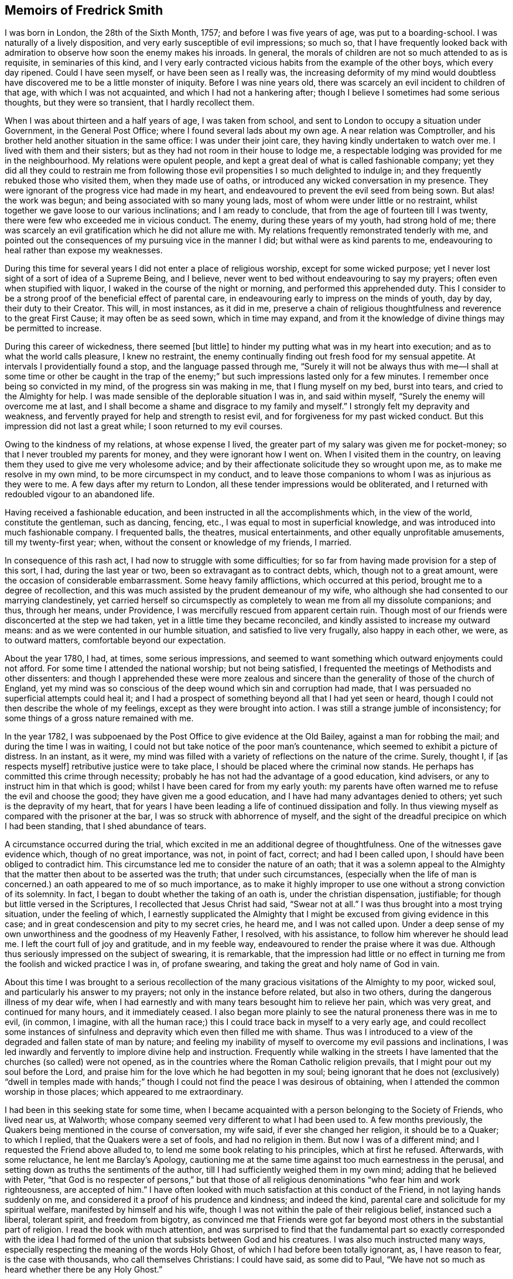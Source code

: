 == Memoirs of Fredrick Smith

I was born in London, the 28th of the Sixth Month, 1757;
and before I was five years of age, was put to a boarding-school.
I was naturally of a lively disposition, and very early susceptible of evil impressions;
so much so,
that I have frequently looked back with admiration
to observe how soon the enemy makes his inroads.
In general, the morals of children are not so much attended to as is requisite,
in seminaries of this kind,
and I very early contracted vicious habits from the example of the other boys,
which every day ripened.
Could I have seen myself, or have been seen as I really was,
the increasing deformity of my mind would doubtless
have discovered me to be a little monster of iniquity.
Before I was nine years old, there was scarcely an evil incident to children of that age,
with which I was not acquainted, and which I had not a hankering after;
though I believe I sometimes had some serious thoughts, but they were so transient,
that I hardly recollect them.

When I was about thirteen and a half years of age, I was taken from school,
and sent to London to occupy a situation under Government, in the General Post Office;
where I found several lads about my own age.
A near relation was Comptroller,
and his brother held another situation in the same office: I was under their joint care,
they having kindly undertaken to watch over me.
I lived with them and their sisters; but as they had not room in their house to lodge me,
a respectable lodging was provided for me in the neighbourhood.
My relations were opulent people,
and kept a great deal of what is called fashionable company;
yet they did all they could to restrain me from following
those evil propensities I so much delighted to indulge in;
and they frequently rebuked those who visited them, when they made use of oaths,
or introduced any wicked conversation in my presence.
They were ignorant of the progress vice had made in my heart,
and endeavoured to prevent the evil seed from being sown.
But alas! the work was begun; and being associated with so many young lads,
most of whom were under little or no restraint,
whilst together we gave loose to our various inclinations; and I am ready to conclude,
that from the age of fourteen till I was twenty,
there were few who exceeded me in vicious conduct.
The enemy, during these years of my youth, had strong hold of me;
there was scarcely an evil gratification which he did not allure me with.
My relations frequently remonstrated tenderly with me,
and pointed out the consequences of my pursuing vice in the manner I did;
but withal were as kind parents to me,
endeavouring to heal rather than expose my weaknesses.

During this time for several years I did not enter a place of religious worship,
except for some wicked purpose;
yet I never lost sight of a sort of idea of a Supreme Being, and I believe,
never went to bed without endeavouring to say my prayers;
often even when stupified with liquor, I waked in the course of the night or morning,
and performed this apprehended duty.
This I consider to be a strong proof of the beneficial effect of parental care,
in endeavouring early to impress on the minds of youth, day by day,
their duty to their Creator.
This will, in most instances, as it did in me,
preserve a chain of religious thoughtfulness and reverence to the great First Cause;
it may often be as seed sown, which in time may expand,
and from it the knowledge of divine things may be permitted to increase.

During this career of wickedness, there seemed +++[+++but little]
to hinder my putting what was in my heart into execution;
and as to what the world calls pleasure, I knew no restraint,
the enemy continually finding out fresh food for my sensual appetite.
At intervals I providentially found a stop, and the language passed through me,
"`Surely it will not be always thus with me--I shall at some time or other be caught
in the trap of the enemy;`" but such impressions lasted only for a few minutes.
I remember once being so convicted in my mind, of the progress sin was making in me,
that I flung myself on my bed, burst into tears, and cried to the Almighty for help.
I was made sensible of the deplorable situation I was in, and said within myself,
"`Surely the enemy will overcome me at last,
and I shall become a shame and disgrace to my family and myself.`"
I strongly felt my depravity and weakness,
and fervently prayed for help and strength to resist evil,
and for forgiveness for my past wicked conduct.
But this impression did not last a great while; I soon returned to my evil courses.

Owing to the kindness of my relations, at whose expense I lived,
the greater part of my salary was given me for pocket-money;
so that I never troubled my parents for money, and they were ignorant how I went on.
When I visited them in the country,
on leaving them they used to give me very wholesome advice;
and by their affectionate solicitude they so wrought upon me,
as to make me resolve in my own mind, to be more circumspect in my conduct,
and to leave those companions to whom I was as injurious as they were to me.
A few days after my return to London, all these tender impressions would be obliterated,
and I returned with redoubled vigour to an abandoned life.

Having received a fashionable education,
and been instructed in all the accomplishments which, in the view of the world,
constitute the gentleman, such as dancing, fencing, etc.,
I was equal to most in superficial knowledge,
and was introduced into much fashionable company.
I frequented balls, the theatres, musical entertainments,
and other equally unprofitable amusements, till my twenty-first year; when,
without the consent or knowledge of my friends, I married.

In consequence of this rash act, I had now to struggle with some difficulties;
for so far from having made provision for a step of this sort, I had,
during the last year or two, been so extravagant as to contract debts, which,
though not to a great amount, were the occasion of considerable embarrassment.
Some heavy family afflictions, which occurred at this period,
brought me to a degree of recollection,
and this was much assisted by the prudent demeanour of my wife,
who although she had consented to our marrying clandestinely,
yet carried herself so circumspectly as completely
to wean me from all my dissolute companions;
and thus, through her means, under Providence,
I was mercifully rescued from apparent certain ruin.
Though most of our friends were disconcerted at the step we had taken,
yet in a little time they became reconciled,
and kindly assisted to increase my outward means:
and as we were contented in our humble situation, and satisfied to live very frugally,
also happy in each other, we were, as to outward matters,
comfortable beyond our expectation.

About the year 1780, I had, at times, some serious impressions,
and seemed to want something which outward enjoyments could not afford.
For some time I attended the national worship; but not being satisfied,
I frequented the meetings of Methodists and other dissenters:
and though I apprehended these were more zealous and sincere
than the generality of those of the church of England,
yet my mind was so conscious of the deep wound which sin and corruption had made,
that I was persuaded no superficial attempts could heal it;
and I had a prospect of something beyond all that I had yet seen or heard,
though I could not then describe the whole of my feelings,
except as they were brought into action.
I was still a strange jumble of inconsistency;
for some things of a gross nature remained with me.

In the year 1782, I was subpoenaed by the Post Office to give evidence at the Old Bailey,
against a man for robbing the mail; and during the time I was in waiting,
I could not but take notice of the poor man`'s countenance,
which seemed to exhibit a picture of distress.
In an instant, as it were,
my mind was filled with a variety of reflections on the nature of the crime.
Surely, thought I, if +++[+++as respects myself]
retributive justice were to take place, I should be placed where the criminal now stands.
He perhaps has committed this crime through necessity;
probably he has not had the advantage of a good education, kind advisers,
or any to instruct him in that which is good;
whilst I have been cared for from my early youth:
my parents have often warned me to refuse the evil and choose the good;
they have given me a good education, and I have had many advantages denied to others;
yet such is the depravity of my heart,
that for years I have been leading a life of continued dissipation and folly.
In thus viewing myself as compared with the prisoner at the bar,
I was so struck with abhorrence of myself,
and the sight of the dreadful precipice on which I had been standing,
that I shed abundance of tears.

A circumstance occurred during the trial,
which excited in me an additional degree of thoughtfulness.
One of the witnesses gave evidence which, though of no great importance, was not,
in point of fact, correct; and had I been called upon,
I should have been obliged to contradict him.
This circumstance led me to consider the nature of an oath;
that it was a solemn appeal to the Almighty that
the matter then about to be asserted was the truth;
that under such circumstances,
(especially when the life of man is concerned.) an oath appeared to me of so much importance,
as to make it highly improper to use one without a strong conviction of its solemnity.
In fact, I began to doubt whether the taking of an oath is,
under the christian dispensation, justifiable;
for though but little versed in the Scriptures, I recollected that Jesus Christ had said,
"`Swear not at all.`"
I was thus brought into a most trying situation, under the feeling of which,
I earnestly supplicated the Almighty that I might
be excused from giving evidence in this case;
and in great condescension and pity to my secret cries, he heard me,
and I was not called upon.
Under a deep sense of my own unworthiness and the goodness of my Heavenly Father,
I resolved, with his assistance, to follow him wherever he should lead me.
I left the court full of joy and gratitude, and in my feeble way,
endeavoured to render the praise where it was due.
Although thus seriously impressed on the subject of swearing, it is remarkable,
that the impression had little or no effect in turning
me from the foolish and wicked practice I was in,
of profane swearing, and taking the great and holy name of God in vain.

About this time I was brought to a serious recollection
of the many gracious visitations of the Almighty to my poor,
wicked soul, and particularly his answer to my prayers;
not only in the instance before related, but also in two others,
during the dangerous illness of my dear wife,
when I had earnestly and with many tears besought him to relieve her pain,
which was very great, and continued for many hours, and it immediately ceased.
I also began more plainly to see the natural proneness there was in me to evil,
(in common, I imagine,
with all the human race;) this I could trace back in myself to a very early age,
and could recollect some instances of sinfulness
and depravity which even then filled me with shame.
Thus was I introduced to a view of the degraded and fallen state of man by nature;
and feeling my inability of myself to overcome my evil passions and inclinations,
I was led inwardly and fervently to implore divine help and instruction.
Frequently while walking in the streets I have lamented
that the churches (so called) were not opened,
as in the countries where the Roman Catholic religion prevails,
that I might pour out my soul before the Lord,
and praise him for the love which he had begotten in my soul;
being ignorant that he does not (exclusively) "`dwell in temples made
with hands;`" though I could not find the peace I was desirous of obtaining,
when I attended the common worship in those places; which appeared to me extraordinary.

I had been in this seeking state for some time,
when I became acquainted with a person belonging to the Society of Friends,
who lived near us, at Walworth;
whose company seemed very different to what I had been used to.
A few months previously, the Quakers being mentioned in the course of conversation,
my wife said, if ever she changed her religion, it should be to a Quaker;
to which I replied, that the Quakers were a set of fools, and had no religion in them.
But now I was of a different mind; and I requested the Friend above alluded to,
to lend me some book relating to his principles, which at first he refused.
Afterwards, with some reluctance, he lent me Barclay`'s Apology,
cautioning me at the same time against too much earnestness in the perusal,
and setting down as truths the sentiments of the author,
till I had sufficiently weighed them in my own mind; adding that he believed with Peter,
"`that God is no respecter of persons,`" but that those of all
religious denominations "`who fear him and work righteousness,
are accepted of him.`"
I have often looked with much satisfaction at this conduct of the Friend,
in not laying hands suddenly on me,
and considered it a proof of his prudence and kindness; and indeed the kind,
parental care and solicitude for my spiritual welfare,
manifested by himself and his wife,
though I was not within the pale of their religious belief, instanced such a liberal,
tolerant spirit, and freedom from bigotry,
as convinced me that Friends were got far beyond
most others in the substantial part of religion.
I read the book with much attention,
and was surprised to find that the fundamental part so exactly corresponded with
the idea I had formed of the union that subsists between God and his creatures.
I was also much instructed many ways,
especially respecting the meaning of the words Holy Ghost,
of which I had before been totally ignorant, as, I have reason to fear,
is the case with thousands, who call themselves Christians: I could have said,
as some did to Paul, "`We have not so much as heard whether there be any Holy Ghost.`"

One day, whilst I was reading Barclay`'s Apology,
I told my wife I believed I should turn Quaker,
the book I was then reading having opened my understanding respecting religion,
more than any book I had ever read; and that it was withal so simple,
and corresponded so exactly with the Scriptures,
that it appeared to me to be the very truth,-or something to that purpose.
She appeared to be much distressed at my expressing myself thus; and from that time,
did all in her power to divert me from my purpose.
This I was much surprised at,
as I had buoyed myself up with the hope that she
would as gladly receive the truth as myself;
ignorantly supposing that it was only for want of the knowledge of a better way,
that people remained in the form of godliness,
without appearing to know any thing of the power.

I had now found the pearl of great price.
My wife tried many ways to prevail with me to alter my purpose;
and at last with many tears entreated me to desist,
telling me that her health was much impaired by her uneasiness of mind;
(which I have reason to believe was really the case;) at the same
time pointing out to me the danger of our circumstances being materially
injured by my losing my situation in the Post Office,
and the distressing prospect of our becoming estranged from each other,
and our children divided,
by my persisting in the intention of belonging to
a different persuasion of religion from herself.
I was at this time in the practice of attending the meetings of Friends;
but these arguments, together with the love I bore to my dear wife,
induced me to promise her I would not attend them any more.
I kept my word for a week or two,
and for a while absented myself from the Friend`'s house who had been so kind to me.
But I had no peace herein; for having found the pearl of great price,
I soon perceived it would be necessary to sell all that I had,
if ever I meant to purchase so choice a treasure.
In a short time I secretly called on my friends as before,
and borrowed John Richardson`'s Journal,
which was the first book of the kind I ever read;
and I was surprised to find there were any persons of so late date
who approached so nearly to the character of the saints of old;
not being aware at that time, of the universal efficacy of redeeming love,
and that this principle will, in all ages, produce the same effects.
At this discovery I was much humbled as well as encouraged:
and I now determined that nothing should hinder me from pursuing
whatever I apprehended to be the mind and will of God.
My wife soon became acquainted with my determination,
which was cause of much unpleasant variance between us:
her aversion to the change induced her to oppose me in every way she could; and I,
as yet unmortified and naturally hasty, was impatient of contradiction;
so that we knew very little condescension on either side.

I was now called upon to give some proof of my love
to Him who was thus graciously visiting me.
I was subpoenaed to give evidence in one of the courts of Westminster,
respecting a person`'s hand-writing, to which I had been a witness.
This brought me into a great strait; for I felt that I dared not take an oath;
and my refusal, which could not be kept secret,
I apprehended would endanger the loss of my situation.
I called on my kind friend, to advise with him.
He saw my difficulty, and I believe, felt for me in my distressed condition:
but it seemed out of his power to assist me.
He took me, however, to another Friend, an elder, who, he said,
had a good deal of knowledge in matters of this sort; but alas! it was to little purpose;
and I was taught that, in cases of difficulty, it is not to man we must look for help.
I then waited on the attorney, told him the difficulty I was under,
and endeavoured to prevail on him to get some other person in my stead.
But he could afford me no relief,
except that he asked me if I could take the Quaker`'s affirmation.
I told him I did not know what it was; but when he showed it to me, I felt no objection.
He therefore promised to prepare the way for me in the court,
that I might have as little trouble as possible.
During the time I had to wait in and about the court before I was called,
which was about eight hours, I was exceedingly distressed in my mind.
On being called, I informed the court I could not take an oath,
and the affirmation was immediately offered to me.
I instantly felt such a flow of peace and comfort to my poor, tried mind,
as I had never experienced before; and I seemed so elevated,
that everything about me appeared different from what it had before:
it seemed as though I saw a new heaven and a new earth, that all things had become new,
and all things of God: and I returned home joyful,
and strengthened with the enriching balm of heavenly love in my bosom.

Although this event terminated so favourably, yet it seemed probable,
that in consequence of my objection to taking an oath, I should, at some future time,
lose my situation under government.
This was a continual exercise to me;
and it seemed desirable that I should be prepared for such an occurrence:
and having an opportunity of laying out my property in merchandize,
without much consideration, I embraced it.
This step laid the foundation of much future difficulty.
At the earnest request of my wife,
I also engaged in partnership with a near relation of hers; which I was induced to do,
principally from a desire to convince her that I
was willing to do all in my power to make her comfortable.
This person had been imprudent, and had become involved in his affairs;
but as I was informed it was not to a great amount, and my income was handsome,
I hoped to be able by this means to extricate him from his difficulties,
as well as by attention to business, to do something for myself.

I had not entered into this engagement many weeks,
before what I had anticipated +++[+++relative to my objection to take an oath]
took place.
I was again subpoenaed to give evidence against a man who had robbed the mail.
In this case the affirmation would be of no avail; and I very soon learned,
that if I refused to take the oath, I should most probably lose my place.
My distress was now very great;
for I had discovered that my partner`'s affairs were
in a worse state than I had before understood.
I had become much encumbered; and having but little knowledge of trade,
I was soon plunged into great difficulties.
Thus I had not only the prospect of losing my situation,
but with it my only means of extricating myself from my difficulties,
and carrying on my business;
so that I was now likely to be left in a worse situation
than if I had not embarked in trade.
Under these distressing circumstances, the first step I took,
was to represent my situation to my relation, the Comptroller of the Post-office,
in order that, by being thus timely apprized of my objection to take the oath,
they might have opportunity of doing what they conceived to be right,
towards promoting the course of justice in the affair;
and I requested that he would inform the Postmasters-general.

The Comptroller and his brother were greatly affected; they considered me as their child,
having brought me up from my youth, and treated me with parental affection.
I was rapidly getting forward in the situation I held;
and to see my fair prospects thus blasted, and that I was obstinately bent,
not only on my own ruin, but also that of my family, was a great disappointment to them,
and grieved them much.
They tried to persuade me to alter my resolution, but in vain;
and the Comptroller reluctantly complied with my request.
The kindness of my relations at this time, was more than I could well bear,
and was a greater trial to me,
than all the threats and unkindness of my superiors in office.
I was interrogated by the Secretary and Solicitor, and threatened by them,
that if I did not comply, I should be imprisoned.
By order of the board, I attended at the Post-office,
to give my reasons to the Postmasters-general, the Earl of Tankerville and Lord Carteret.
I was treated with much unbecoming rudeness,
and endeavours were used to have me instantly dismissed:
but the Solicitor informed the board that this could
not be done till I had been put upon my trial,
whether I would take the oath or not.
I was therefore ordered to attend at the assizes
at Aylesbury on the 8th of the Third Month,
1784.

Owing to a combination of circumstances of a very trying nature,^
footnote:[Among these was an accident my little girl had met with:
the nursemaid carelessly suffered her to fall off the bed,
which occasioned the formation of an abscess inwardly, and a consequent gradual decay;
so that she became reduced, to all appearance, to the last stage of a consumption.]
I was at this time very much distressed; and under the pressure of my afflictions,
I wrote the following letter to +++[+++my friend at Walworth]:--

To James Maddocks, Walworth.

Haymarket, February 10th, 1784.

Dear Friend,

I think I never, in the whole course of my life,
sat down to write when my spirits were in so unhappy a state.
We may boast, and really imagine ourselves capable of enduring every possible misery;
but our minds are, in general, too susceptible of buoyant impressions,
and till experience shows our weakness herein,
we bid defiance to the mutability of human life.
Whilst meeting the casual accidents which attend mankind,
we are too apt to lose sight of the intention of Providence,
in thus reminding us that our dependence ought to be solely on God.
Such, I fear, has been my case; for,
had I made proper use of the many kind admonitions
and gentle reproofs with which I have been favoured,
I should not now be left to the agonizing tortures which I too sensibly feel.
The quick progress of my misfortunes, and the time of their commencement,
would at most tempt me to doubt whether I am acting right,
did not the assurance in my breast bring that matter to a certainty.
My little girl came home to us this day, very ill with the measles, which,
added to the other complaints, occasioned by the distressing accident she met with,
gives us reason to fear her dissolution will be rapid; and yet I cannot but hope,
if she can but combat this last, she will get the better of her other disorders.
A matter of some consequence to my temporal affairs has occurred, which, I believe,
must bring my affairs to a crisis.
Some time since, the Liverpool bag of letters was missing,
and it happened I was the only person in the office on the day it should have arrived,
whose business it was to take particular notice of the affair.
A man is now in custody for the robbery,
and I am ordered to attend as a principal witness on his trial.

You see how I am situated;
and though I thought myself before sufficiently encumbered with misfortunes,
it is my lot, I fear, to have many more to encounter.
O! the world, this miserable world! it is on that my heart has been set;
for were I pure and upright in the sentiments I profess,
I should doubtless be happy in this opportunity of a voluntary sacrifice.
Look at my situation my dear friends;
my little all ventured to America and no prospect of a return;-the
adventure with my partner likely to prove as unfortunate;--a
child dying;-and my other means likely to be torn from me,
because I will not prove treacherous to my God.
But above all, the distraction of my family engrosses my attention.
To them, all my actions appear as folly and madness;
nor can all the arguments I make use of convince them to the contrary,
considering as they do,
that my misfortunes arise from a determination to
pursue what will eventually terminate in my ruin,
but which I fallaciously think will lead to happiness;
and that since heretofore the Almighty had blessed me with abundance,
when my conduct was in every respect different,
it proved that he was perfectly satisfied with me; that consequently,
the course I am pursuing is sinful,
and that these are just judgments for the wrong steps I have taken.
It is impossible for one individual to judge of the inward state of another`'s heart,
nor how far there may be a necessity for an alteration in his conduct.
At present I am wholly at a loss how to act, with regard to my affair with my partner.
I undertook it on the presumption of my income at
the office assisting towards discharging the debt;
but that income, I fear, is no more.
To God alone I submit myself, and he alone can relieve my distress; nor have I a doubt,
notwithstanding the unfavourable appearance of things,
that I shall yet meet every comfort from him.
If you can spare time to write me a few lines, I shall take it as a favour.
I would call on you, but think it would give uneasiness at home.
With kindest love to you and yours, I remain your sincere friend,

Frederick Smith.

In reply to the foregoing, I received the following truly acceptable letter:--

Walworth, Second Month 12th, 1784.

Dear Friend,

Thy very affecting letter of the 10th instant is received.
The multiplicity and weight of thy present afflicting trials may well affect thy spirits:
we are struck with awful feelings at thy manner of expressing thy sufferings,
and pray that He who permits them, will be pleased to support thee.
His will must be submitted to in all his dispensations.
We receive good things, and we ought not to murmur at what may appear evil.
We hope thou wilt experience Divine help.
+++[+++Our heavenly Father]
never forsakes those who trust in him; but if He require all to be given up,
we must submit and prove ourselves worthy.
We hope these grievous appearances will disperse, and consolation be afforded.
Perhaps thy child may be restored,--and the American affair turn out more
favourable than thou at present mayst fear.--The Post-office affair is,
I confess, a matter of great consequence,
but possibly may not be attended with the effect thou naturally dreadest so much.
Is there no possible relief to be obtained by applying to the Postmasters-general,
or Secretary, to excuse thy appearance,
either by thy own or some friends`' interest with them,
to prevent the disagreeableness of what will be the consequence in court.
If I can be of any service in any shape in my power, it will be a great pleasure to me.
The concern in the Haymarket I leave at present;-the
frowns of thy relations are not much to be feared;
thou art superior +++[+++to them]--I am thy sincere friend,

James Maddocks

Previous to my going to Aylesbury, where the assizes were held,
my dear child was restored to us, which I considered a great favour.
The measles caused so great a revulsion in her constitution,
that in a few days after the eruption appeared she began to revive;
and in a few weeks she recovered.

At this time, however, my wife was taken seriously ill,
occasioned by the distress of her mind in viewing the awful prospect before us,
and the uneasiness my conduct had given her; which was not to be wondered at,
seeing that what I did to procure peace of mind to myself,
appeared to involve her and our young family in ruin.
She was so ill on the day I left her,
that the physician who attended her expressed his fears of her recovery.
I was however obliged to leave her, and I took my farewell of her under much affliction,
having great cause to fear we should never meet again in mutability.
This was on a First-day.
I went to Westminster Meeting in the morning,
when a Friend asked me if I had been recommended from the meeting I came from.
I replied that I did not understand what he meant;
that I was not a member of the Society of Friends, whatever I might hereafter be;
that I was then about to set off for the Buckingham assizes, where,
on account of my refusal to take an oath,
I expected to be deprived of all I possessed in this world.
The Friend seemed affected, and said he had observed me so constantly attend meetings,
and sit so solidly in them, that he thought I had been a member.

I accompanied the Solicitor to Aylesbury; he behaved kindly to me,
and the company who were collected there showed me more respect than I had expected.
A circumstance occurred during my stay, which afforded me much instruction.
Having been at several meals with those who came thither to attend the trial,
I was thankful in observing more decency than is usual in mixed companies,
especially after dinner and supper.
Two persons were present who had been members of the Society of Friends,
but were disowned, one a member of Parliament, the other a merchant.
The former expressed to me his love towards the Society;
but I had afterwards good reason to doubt his sincerity, at least as it regarded myself.
The last evening but one that we were together, the Solicitor,
who sat at the head of the table, desired us to fill our glasses;
but having all along felt a particular objection to countenancing drinking,
I had uniformly refused toasts; and now being urged more than usual,
I gave them my reasons for refusing.
Still, however, the company continued to press me;
and to prevent further solicitation I filled my glass with water only.
This answered their purpose;
and a scene of as great indecency and confusion followed as I had ever witnessed.
A clergyman, who was also a magistrate in the county,
was more wicked and obscene than the rest; and to my astonishment,
I observed the Member of Parliament, whom I had considered as my friend,
ridiculing the distress I was not able to hide.
I took my candle and went to bed,
lamenting that in all probability I had been the cause of it;
for had I remained firmly attentive to my inward feelings,
I might have been instrumental in convincing those
present of the folly of the practices they were in.
But it was now too late,
and all I could do was to learn experience from the things I had suffered.
It was a lesson that I have often recurred to,
when my resolution has been tottering under trials of faith and obedience.
In the morning I found out some Friends in the town, who were kind to me;
and I became acquainted with a young man named John Grant, who was also subpoenaed.
In his company I spent the remainder of the time I had to stay
at Aylesbury less unpleasantly than I otherwise should have done;
and we were afterwards much united in religious fellowship.

And now the time came for me to manifest my love to Him who had allured me out
of Egypt into the wilderness--who had spoken peace to my guilty soul,
and had forgiven my many transgressions and backslidings.
Under a sense of these mercies, I appeared in court; and when I was called,
I told the judge, without hesitation, that I could not take an oath; which having done,
my heart seemed to overflow with sweet peace,
and I was strengthened to bear the scurrility and the ill-natured remarks of a counsellor,
who had no doubt been hired for the purpose of making me appear odious to those present,
and to give the Postmasters-general a plea for displacing me.
He, however, so far overshot himself, that several of the counsel rose as one man,
and one on behalf of the rest pleaded my cause,
and requested that the counsel who had treated me so roughly might be desired to desist;
observing, that I had a right to refuse taking the oath if I chose it;
which the other attempting to reply to, the judge, with seeming displeasure,
told him to sit down, adding,
that it was the business of the Postmasters-general and not of the court,
to take cognizance of the conduct of their officers.
He then kindly asked me if I chose to take the oath; which I refusing to do,
he told me I might leave the court if I pleased,
as they had nothing further to say to me.
I immediately hastened home, where I found my wife much better;
and I had the abundant satisfaction to learn from her, that during my absence,
at the time she appeared in the greatest danger,
her mind was so filled with comfort and Divine love, that she longed to be dissolved;
and she believed that had she gone then, it would have been well with her.
This account filled my poor heart with gratitude to the Lord,
for thus remembering me in the midst of my deep probations;
for surely no one had greater reason to be humbled in the dust than myself,
an unworthy sinner.

Having been thus mercifully helped through so many difficulties,
I experienced a degree of strength to encounter fresh ones.
I was now in expectation of losing my place in the Post Office,
the justice of which I could hardly reconcile,
seeing that my refusal to comply with the requisition of my employers
was well known to arise from my adherence to integrity of principle,
and not from a desire to evade any part of my duty as a servant to the public.
I thought myself justified in using endeavours to
retain my situation on account of my family;
for though I had not lost all my property,
by far the greater part of what I had accumulated was now gone:
and in case of my dismissal I apprehended I should
be entitled to some compensation for past services,
my youth having been spent in the laborious duties of my employment.
I therefore used what interest I could with the Postmasters-general,
through the medium of my kind friend and relative the Comptroller.
This proving ineffectual, I thought it right to address the Secretary,
that he might use his interest with them.
I accordingly sent him the following letter --

General Post Office, March 17th, 1784.

Sir,
It is with much regret I find myself under the necessity of giving you trouble;
but the circumstance of my having been obliged to attend the Assizes at Aylesbury,
and there practically to avow those sentiments which I conscientiously
believe to be perfectly consistent with the true principles of Christianity,
though not altogether agreeable to the opinion of those
who profess the established religion of this kingdom,
has rendered it almost impossible for me to avoid it.
It must be confessed, I am in a very disagreeable predicament on account of my family,
which urges me to request your kind interference
with the Postmasters-general on my behalf.
I am well aware of the necessity there is for every precaution to prevent
abuses in the management of the business of the Post Office;
and the present unfortunate affair may have suggested to you a new species of fraud,
which might hereafter be practised by parties whose
duty it might be to bring others to justice,
by pretending to be of the Society of Quakers.
It must be allowed that such a surmise may not be without foundation;
but if the character of the party, under circumstances of this kind, were considered,
the execution of such a fraudulent intention might be prevented.
I have been more than thirteen years (half my life) in the Post Office,
the duties of which, you are sensible,
are as laborious as those of any office under Government, if not more so;
and I believe I can add, without deviating from the truth,
that I have attended my appointment with fidelity and honesty;
for a confirmation of which I appeal to my brethren in the Office.

The earnest desire I had to do my duty to God as well as to man,
led me to search minutely into religion;
and my endeavours strictly to observe that duty will not, I trust,
be the means of criminating me.
My refusal to take an oath I really believe, is built on a sure and solid foundation.
I have therefore to entreat you to represent my case as it really is,
to the Postmasters-general;
and as matters of conscience have ever been considered by
true Christians to be of a very delicate and tender nature,
I cannot but hope they will look kindly rather than harshly on my conduct.
The duty I at present fulfill,
has very little connection with any other part of the Office;
consequently I shall not be subject to the inconvenience I have lately experienced;
and if I may be indulged by being allowed to remain in this employ,
I shall think myself amply remunerated,
and will give up the prospect of future advancement.
If, however, the Postmasters-general are not willing to grant me this favour,
I have only to beg that,
as there have been precedents of persons resigning
and receiving an annual stipend from the Office,
they will be pleased to grant me the like indulgence.
I am, with respect, your obliged friend,

Frederick Smith.

In a few days I was ordered to attend the Board;
and though the Postmasters-general appeared more mild than they had done,
yet I met with no success from my application.
I was told I should not be immediately dismissed,
as I had represented how I was circumstanced in other matters,
but that I should have liberty to attend the Office as usual for two or three weeks,
till I could turn myself about.
But I was much surprised and disappointed the next morning, when on entering the Office,
I was told that it was the express order of the Postmasters-general
that I should not do any more duty;
and I was refused even the indulgence of going to my drawer.
This appeared the hardest of all my trials.
It was unexpected; and I could not but sit down in my room and weep aloud.
I was informed that orders were also given to insist upon
every person in the Post Office taking the sacrament,
so called; at which I was not surprised; for in my hearing,
one of the Postmasters-general in a violent passion, and swearing vehemently,
asked if there were any more men who thought as I did; declaring if there were,
they should all turn out.
Endeavours were used to make me appear criminal and worthy the treatment I received;
and to give the greater appearance of justice to their proceedings,
they reported that the judge at the Assizes had said in open court,
that I was a man very unfit for any employment in the Post Office,
and that he intended informing the Postmasters-general as much;
which was altogether untrue, nothing of the sort having transpired; but on the contrary,
the judge behaved with much tenderness and feeling towards me.

Seeing how involved in difficulties we were,
my opening this matter to my wife was a severe trial to me;
and none but the Almighty could conceive the inward distress
I suffered on being brought into this humiliating situation.
I had now scarcely a friend to whom I could open my mind;
and my father and other relations treated me with coldness, especially the former,
who declared he would never do any thing for me.
None offered me any assistance, and I dared not open my situation to Friends,
lest they should suppose I courted the Society for gain.
My wife too,
(who was violently opposed to Friends,) perhaps with a view
of forcing me to return to my former way of thinking,
appeared uncommonly bitter against me; so much so,
that in the hurry of her resentment she left the house, with the determination,
as she said, never to return, and took the children with her.
I entreated her before she left, not to prosecute her intention;
nor did I expect she would, till she put it in execution.
She was at a relative`'s at Richmond for some time;
and while she was there I wrote to her in as moving a manner as I was capable,
to request her to return.
She came afterwards to get clothes for herself and the children,
when I renewed my entreaties with many tears, but in vain.
In this season of distress, the love of God through Christ was my only comfort,
and in this I felt experimentally that I was not forsaken
by Him for whom I suffered such severe trials and conflicts.
Under the pressure of them I wrote as follows:--

"`My brethren are put far from me, and mine acquaintance are verily estranged from me.
My kinsfolk have failed, and my familiar friends have forgotten me.
They that dwell in mine house count me for a stranger; I am an alien in their sight.
My breath is strange to my wife,
though I entreated for the children`'s sake of mine own body.
All my friends`' abhorred me; and they whom I loved are turned against me.
Lover and friend hast thou put far from me, and mine acquaintance into darkness.
But I know that my Redeemer liveth,
and that he shall stand at the latter day upon the earth.`"

After an absence of several weeks my wife returned to me; and I can truly say,
I received her joyfully.
During the time of these deep probations,
I was also under great discouragement respecting my outward affairs.
When I had been in business about a year,
on making up my accounts I found my debts exceeded my property by upwards of £1000;
and the next year there appeared but little improvement;
for in these two years my business did not clear my expenses by about £300 a year.

In the beginning of the year 1785, I was kindly noticed by a few Friends,
whose society I very much enjoyed, home being generally very unpleasant to me.
In the First Month of this year George Dillwyn and Samuel Emlen,
who were visiting the families of Friends of Westminster Meeting,
expressed an inclination to sit with me;
and I met them for that purpose at George Stacey`'s.
I felt in an unusually disconsolate state,
and unable to see anything but the impurity of my heart.
The subject of their testimony was to encourage faithfulness
in little acts of dedication that were required of me;
intimating I was not to suppose that, because I had suffered for the cause of truth,
the work was done; that there was still a great deal to do, and perhaps to suffer;
and that it is only by patience and watchfulness,
and keeping the eye single to the great Master, that we can be safe;
that seeing we are weak and insufficient of ourselves to do any thing to His glory,
we must seek for ability to serve Him with a perfect heart and with a willing mind,
that by the purity of our conduct we may prove ourselves
worthy of the vocation wherewith we are called.
The upright, honest dealing of these Friends,
was a stimulus to me to press through every difficulty and discouragement.

The adoption of the plain language was a great trial to me,
and it was a long time before I could fully give up to it;
and even after I had accomplished it, and had continued faithful for some weeks,
my strength failed me, and I nearly gave it up:
but by attending to the secret reproofs of instruction,
I was favoured with strength to resume this part of my duty;
though I found it much more difficult to return,
than it was in the first instance to conform to the practice.
Thus by unwatchfulness,
and not attending to the pointings of duty in what appeared little things,
I was frequently brought into much distress; but when faithful to the voice of Truth,
I was at times favoured with great peace and comfort,
and found I gained strength in the holy warfare.
Though neither dress nor address at first appeared of much importance to me,
yet as I faithfully yielded to the teaching influences of Divine grace and truth,
I was enabled to see the beneficial effects of supporting these parts of our testimony.
When I first altered my dress, the tailor, contrary to my directions,
made my coat with a cape and cross pockets.
The cape I had altered,
but as the alteration of the pockets would have disfigured the coat, I retained them,
though it cost me considerable uneasiness.
By this little exercise I was put to the test, whether my alteration was from principle,
or merely an act of conformity to the customs of Friends,
which I have always thought a matter of no small importance:
for to get into the fold by any other way than by the door,
or following any other leader than the true Shepherd, I believe is unsafe;
and however desirable it may be to conform to the views and practices of our brethren,
this is not sufficient to build a religious scruple upon.

My natural disposition was volatile and lively;
at the same time I was hasty and impatient of contradiction.
I scarcely seemed able at times to keep my vivacity within due bounds,
which was often a great trouble to me.
I therefore abstained from animal food, etc., thinking that by mortifying the body,
I should be able to conquer this enemy to my peace,
as well as others by which I was assailed.
This voluntary abstinence caused me much distress;
being unable to give a substantial reason when I
was questioned upon the subject by my wife and others.
I continued in this course for some months, till my natural strength was much reduced;
but my animal spirits were greatly increased, and I thus discovered that all human means,
not in the Divine economy, are insufficient to bring about the work of regeneration;
nothing short of the light and power of Jesus Christ
being able to effect this great and important work.
For many months I had to travel on under the pressure of outward discouragements,
so much so that there was little appearance of my getting forward in business:
though at some times the prospect was more cheering than at others.
Keen was the distress that I suffered, and many the tears that I shed.
I had also a host of enemies within, whereby I was kept in a state of continued warfare;
fearful lest I should not be able to stand my ground, and after all my sufferings,
bring reproach on the Truth.

My dear wife was all this time unable to comprehend
the meaning of the peculiarity of my conduct,
by which we had been brought into these circumstances of difficulty;
and not being reconciled thereto, she frequently upbraided me.
This was a cause of great disquiet to us both;
and it is likely my yielding to the natural warmth of my temper,
made my own path considerably more trying than it would have been,
had I borne with patience the contradictions I met with.
I did indeed strive to get the better of this evil; and Oh,
the distress and agony which I have sometimes felt, when under the influence of it!
My wife, who formerly was all mildness and meekness, was now an altered woman,
having become severe, contentious and vindictive, displeased with everything I did,
and indisposed to please me:
and thus we were at this time completely alienated from each other.
But alas!
I ought to have shown a greater degree of condescension,
and to have been more like the Master, who when he was reviled, reviled not again.

On account of my wife`'s forbidding and distant behaviour towards Friends,
I seldom had any to call on me, which I thought hard.
Sometimes, indeed, they pressed through all; and, as they kept their places,
their visits generally ended well.
It happened once that Timothy Bevington and John Burlingham
of Worcester were on business in the neighbourhood;
and though unacquainted with me, they agreed to call on me,
and accepted an invitation to dinner.
After dinner, with much difficulty, on account of my wife`'s objection to stillness,
a religious opportunity was obtained;
wherein Timothy Bevington gave us some excellent advice,
and at the same time told me he had an assurance that if I kept my place,
my wife would be given to me; an occurrence I could at that time have no prospect of,
nor had I faith to believe it.

I had been a constant attender of meetings;
and sometimes when I had occasion to go into the city,
I took the opportunity of attending one of the meetings there.
One day, having business in the city, I intended to go to the meeting in White Hart Court.
In passing along Holborn I saw a poor woman apparently in great misery and distress,
the effects, perhaps, of a life of dissipation.
I felt an involuntary sympathy for the poor creature, but passed on.
She, however, took such hold of me, that my mind became agitated,
and I was for a time withheld, as it were, from going any farther.
I accordingly stopped and endeavoured to compose my mind,
having never felt any thing of the sort before.
I soon had an evident impression to go back, attended with these words,
"`obedience is better than sacrifice.`"
I continued for some time undetermined what to do.
Time seemed to call for some conclusion, lest I should be too late for meeting.
I could not, however, give up to go back; many weak reasons coming in the way;
I therefore proceeded under a full conviction of disobedience.
After I had been seated in meeting for some time, my mind became tranquil;
and I felt sufficient life in me to pray for strength and a willing heart,
whenever the Lord might be pleased again to call me into service.
In the midst of my cogitations,
George Dillwyn in a singular manner pointed out the consequences
of a neglect of duty when it became clearly shown to us,
which he said was the case, he believed, with a state then present; who,
though they had known a being led into the wilderness,
if a repetition of disobedience were to take place,
must not be surprised if they experienced a continuing
much longer there than the Master ever intended;
and admonished those present to beware of this, and press forward to the mark, etc.
I was much humbled at this testimony, seeing that I could not hide myself in a corner.
Surely it is a glorious privilege to be led out of the labyrinth of self-will,
by the hand of the mighty God of Jacob.
These circumstances made a deep impression on my mind, and I trembled at disobedience.

About this time I had an extraordinary dream,
which I could not at first well understand the meaning of;
the natural man could not comprehend it,
though afterwards I was made sensible that it was of no common interpretation.

I thought I was alone upon an open heath or common,
where it thundered and lightened very much;
the atmosphere appeared illuminated with the dreadful
flashes that seemed to surround me on all sides;
there appeared no way for me to escape.
I thought every moment, the next flash would destroy me.
In the midst of my distress I observed that the lightning
had set fire to a town at some distance from me,
and as near as I could judge, destroyed about a third of it.
I now expected my dissolution was near,
but I was much surprised and consoled by hearing a voice from above,
directed to myself to this purpose, "`Fear not, but be thou faithful,
and none of these things shall happen unto thee; but unto every town,
and even village in this kingdom, thus shall it be.`"
I soon awoke under an awful sense of the merciful preservation I thought I had experienced,
and an extraordinary dread was upon my mind for some time afterwards.
At first I was ready to conclude that this country
would be visited with some dreadful calamity,
but afterwards I was led to believe it concerned myself alone,
and that faithfulness would be my preservation under the many trials
and difficulties which seemed to surround me.

Although I was so much oppressed as above represented,
yet there were seasons of sweet enjoyment permitted me,
wherein my cup might be said to run over:
for days and nights together I have been almost lost in the excess of heavenly love,
and +++[+++at times]
dared not stir lest it should be removed from me.
Thus was I led on through various dispensations;
during which I could not but admire and adore the gracious
Hand that was thus mercifully conducting me.

About the year 1786,
several things occurred which evidenced the care of the Good Shepherd towards me,
a poor worm.
He, in mercy, saw meet to disclose himself to me,
and by the might of his own power manifested that he was
able of the stones to raise up children unto Abraham,
if I did not reject so great salvation.
I had still great difficulties to struggle with,
and had none to look to for help but the blessed Redeemer; the Lord alone was my support.
The difficulties we were under produced great humiliation:
the creature of necessity was to be reduced:
not a stone of the former building was to remain; all was to be razed,
that the wise Master-Builder might erect his temple in the heart,
Jesus Christ`' being the chief-corner-stone.

+++[+++The writer,
after stating that himself and wife had in their
prosperity enjoyed many outward com-- forts;
that now in their reduced condition,
duty and necessity combined to induce them to make sacrifices
which by some would have been considered costly;
and that among other things, a sideboard of plate was disposed of, proceeds:--]
To be thus reduced was no small trial to flesh and blood, but the plate was called for,
and it was given up.
In our straitened circumstances it would have been folly to purchase it;
and now possessing comparatively nothing,
vanity alone could be the inducement for keeping it.

This year my business increased: on taking stock,
I found I had just about enough to pay all my creditors twenty shillings in the pound.
Such being the case,
I thought I would not again run the hazard of causing any person to lose by me,
unless with his own consent.
I therefore, upon mature deliberation,
came to the humiliating conclusion to call my principal creditors together,
in order to acquaint them with the exact state of my affairs,
and to offer to give up my property to them if they chose to accept it;
but that if they were willing to let me go on in business,
I intended to avail myself of their kindness.

One day while at dinner, pondering this subject in my mind,
and bewailing the trying circumstances to which I was reduced,
I was so overcome by my feelings that I burst into tears,
(my family being all around me) and mentally poured out my soul to my Heavenly Father.
While in this humble situation of mind, a letter, per post, was delivered to me:
it was from a person of property who had married a relative of my wife`'s,
and was to this effect:

"`Sir --I have made my will and have left your wife £+++___+++;
but believing it may be of more use to you now, than it may be at my death,
you are at liberty to draw upon me at sight.
I am, Sir, your humble servant,`" etc.

The person lived at Newcastle-upon-Tyne; his wife was dead.
I had never seen him nor corresponded with him,
and my wife had only seen him when she was a child;
so that we could have no expectation of any such communication from him.
This sum was sufficient to enable me to carry on my business without risk to my creditors;
and my poor, tried soul was bowed in humble gratitude +++[+++to my Heavenly Father],
for having thus manifested his lovingkindness towards me,
and confirmed the everlasting truth, that "`for the oppression of the poor,
for the sighing of the needy, he would arise.`"
Surely this was a memorable token of his fatherly care over his children.
I was sensible that there was none in heaven but Him, nor in all the earth,
that I could depend upon but Him; to Him alone I wished to render all the praise.

The time now came that Friends began to look towards my being received into membership;
and I understood afterwards, that some difficulty had arisen,
on account of my not having applied to the Monthly Meeting for admission.
This was, however, soon got over, as in the course of conversation with some Friends,
the question was put to me,
whether I had ever looked towards the Society with
a desire to be more nearly united to it?
I very readily answered in the affirmative, adding,
that I did not feel the same anxiety respecting it that I once did,
being willing to wait the Lord`'s time in this,
as well as in every other occurrence of my life;
and left it entirely to them to mention it to the meeting.
I was soon after this visited, by appointment of the Monthly Meeting, by a committee of,
I believe, judicious Friends,
who were not willing to take things by outward appearance only;
for I believe I thought quite highly enough of myself,
and supposed I had made considerable progress in religious experience.
But the first visit convinced me of my error;
and I was much humbled under a sense of my own emptiness and want of all things.
I remained much exercised till the Friends had another opportunity with me;
when to myself I appeared much darker than before, and according to my own feelings,
in no situation to be received into membership.
I was also much deserted, and tried with many close inward conflicts;
and as the Friends gave me little or no encouragement,
I apprehended I was now entirely lost, being, as I thought,
shut out from the blessed unity of the Spirit, both with the Almighty,
and my beloved friends.
Great was my distress and searching of heart at this season of deep humiliation;
here self was in no estimation.
I often thought the pain and exercise I had to pass
through was more than I could well bear for a continuance,
and seriously feared the effects of my present trouble.
In the midst of this close trial, on the Sixth-day previous to the Yearly Meeting,
I was informed by a Friend that the Monthly Meeting had acknowledged me as a member,
and that I was therefore at liberty to attend the Yearly Meeting.
I cannot express the joy I felt, and the favour I considered it,
to be united to that body with whom I had so long felt a union;
and great were my cries that I might know preservation from evil,
and not be permitted to bring reproach on the ever-blessed Truth.
I have often, on looking back,
had to admire the goodness of the Almighty to my poor soul,
in suffering this dispensation,
and that I was not admitted into the Society in a superficial manner,
nor made to think myself better than I was;
but that wise and feeling brethren were sent to examine
and feel for themselves and the meeting.

A circumstance occurred during the Yearly Meeting,
which led me to consider the nature of appointments to services in the church,
and the manner of their being made.
The nomination of Friends to their rightly allotted services,
has appeared to me to be a matter of great importance;
and that those who nominate should do it under a feeling of its propriety,
rather than from the apparent qualification or ability of the individual,
or a partiality for him; remembering that He who alone can rightly qualify,
often sees meet to dispense the gift to the meanest instrument,
that thereby his name may be more eminently glorified:
and that unless we wait upon him for a right influence,
his work may be marred in our hands, as I fear is often the case,
by the officiousness of forward and unskilful spirits,
who are more earnest to maintain an authority in the church,
than to submit to be led by Him, whose ways are in the deeps.
The hasty refusal of Friends to accept appointments,
when perhaps the nomination has arisen from a weighty
impression as to the fitness of the individual named,
has appeared of equal importance.
Some refuse through diffidence; others,
from not having felt anything towards the service;
and too many from an unwillingness to give up their time for the service of Truth,
the things of this world standing too much in the way.
To the diffident I would say, that they should recollect, the work,
if rightly entered into, is not theirs but the Master`'s, "`who putteth forth his own,
and goeth before them.`"
The same may be said to those who have felt nothing
towards the service to which they are nominated;
and that if they do not feel anything against the appointment, it is better to accept it,
because by going blindfold to the work,
with their dependence wholly on the Good Shepherd for help and guidance,
they will probably be enabled to do it more to his honour,
than if they had a clear sight beforehand.
As to those who grudge the time that the Master`'s business requires,
the little experience I have had has shown me,
that such as these have almost imperceptibly dwindled to nothing,
as to the substantial part of religion, and have degenerated to mere lifeless formalists;
according as it was said of those who lusted after
things that were not convenient for them;
"`He gave them their desire, but sent leanness into their souls.`"

Although my dear wife and myself were not yet so united as I could have wished,
yet there appeared some ground gained.
I have already stated that Timothy Bevington, in a religious opportunity,
spoke encouragingly to us.
Some months afterwards, on meeting him again,
he told me he recollected what had come before his mind at that time;
and though what he had said was not yet realized,
he notwithstanding had a renewed belief that "`my wife would be given to me.`"
I had been very cautious at all times of saying anything
by way of persuasion as to my wife`'s religious movements,
except that I sometimes urged her to the attendance of her own place of worship.
Indeed, I was satisfied that it would answer little purpose,
unless I could feel myself warranted to press anything
on her from the influence of Divine love,
which I thought I might at some time be favoured to feel.
Her health was often very indifferent; the air of London did not suit her,
so that we had, for a considerable time,
been under the necessity of having a lodging out of town,
where she frequently remained for several days together when she was unwell.
This was the case near the latter end of this year, and I was left in town.

One day, while serving a customer in the shop,
I felt the sweet influence of heavenly love in a remarkable degree, and at the same time,
such a powerful union with my dear wife, that I was overcome with the sensation:
and having dismissed the customer as speedily as I could,
I went upstairs to give vent to my feelings,
where I continued the greater part of the day.
Under this influence I felt an inclination either to speak or write to her,
on the subject of a nearer religious fellowship.
I was not, however, in haste to put it in practice, but waited till the next day,
that I might, when my mind became more settled, judge of the propriety of such a step.

The next day, on sitting down before Him by whom I wished to be rightly instructed,
I again felt the same sweet impression; when, without hesitation,
I wrote a few lines to her, expressive of what I felt.
I took the letter that evening, and soon found that the Master had been there before me.
She read what I had written several times over, but said nothing.
After a time, I ventured to begin the conversation, though in much fear and brokenness,
and I told her all that I had felt.
She was much affected at the relation,
and asked me at what time of the preceding day it was,
that I felt the impression I spoke of; I replied,
that the clock struck eleven as I was going upstairs, on leaving the shop.
She said it was very remarkable,
for just at that time she felt the same impression towards me,
which had continued with her ever since, much to her comfort and consolation.
We now mingled our tears of real joy together, under a sense of the gracious dealings,
of our Heavenly Father to our poor souls;
and we had to admire that our present union had not been effected by any human means,
but by the power of the Lord alone, He having given my wife to me.
Great, I believe,
were our desires that we might in no respect know a separation from each other,
but that we might so walk before Him as to experience
a continuance of his love and regard.
I believe we both considered this extraordinary manifestation of Divine love,
through which we were so sweetly united, as our spiritual marriage;
for what we had before known of love,
fell far short of that which we now felt towards each other--nay,
appeared as nothing in comparison of it.
This, I apprehend, is what all ought to feel on entering into this solemn engagement.

My wife was at this time very much indisposed, and had to endure a great deal of pain,
so that she was often ready to cry out from the agony she suffered;
but she was at the same time, under a very precious visitation;
for in the midst of her suffering she felt such a flow of Divine comfort,
as made her bodily affliction appear as nothing to her; and,
as she has frequently told me since,
she was at times ready to pray for a return of her pains,
in the hope of being favoured with a return of heavenly love and consolation.

About this time, as she informed me several years afterwards, she had a singular dream,
which, as it conveys instruction, I shall here relate.--

She thought that as she and her brother were walking together,
they came to a large flight of stairs, which she ventured to ascend,
but left her brother at the bottom.
When she had reached the top, she saw two angels in white raiment, each having a trumpet,
which they placed to their mouth, and said with loud voices, "`Repent,
for the kingdom of heaven is at hand.`"
They then led her forward amidst an innumerable company of angels,
where the sweet sensation she felt was beyond description.
They afterwards brought her back again and down the stairs.
She wished to return with them, but they pointed to two roads;
the one on the left hand was a large open and beautiful plain,
that on the right a rugged and narrow path.
She was told she had her choice which way to go,
but if she intended to come thither again,
it must be by going along the rugged and narrow way.
They then left her, and she soon afterwards awoke.
The next First-day, she went to her usual place of worship,
when the minister took for his text the words, "`Repent,
for the kingdom of heaven is at hand.`"
This brought her dream afresh to her remembrance,
and it seemed to have the effect of making her more
earnest to know which way it was her duty to go.
After a time, she found most peace in going with me.
I left her entirely to herself as to her attending Friends`' meetings,
being satisfied that He who had visited our souls in so extraordinary a manner,
would in the right time, carry on the work he had begun in her.
In a few weeks after she had got better, she gradually left her former place of worship,
and we soon had the satisfaction of experiencing
"`the unity of the Spirit in the bond of peace.`"
It was no small alleviation of my troubles to have the help of my dear wife;
the union of her spirit was a great comfort to me.
She kept her place, I have often thought, far beyond myself,
and afterwards became a steady and useful member of the Society of Friends.

My business was now gradually increasing,
and I had a good hope that I should not continue to suffer the
severe discipline which I had experienced on account of trade;
a prospect appeared of my getting out of some of
the difficulties I had been struggling against.
For these and many other blessings, my heart was often bowed in reverence to God.
My trials had the effect of enabling me, from experience,
to sympathize with the afflicted.
With my mind thus tenderly exercised on behalf of a near relation,
(the daughter of an uncle,
a clergyman,) with whom I had formerly been on terms of great friendship,
I wrote the following letter to her --

Haymarket, Ninth Month 4th, 1786.

Dear Cousin,

With that tenderness and sympathy, which I can with truth say,
I often feel for the afflictions of my fellow creatures,
and which at this time I sensibly feel for thee,
do I now sit down to offer my mite of love towards thee.
Believe me, the account of thy dear husband`'s decease gave me much heartfelt uneasiness,
well knowing the afflictive dispensation now laid upon thee,
must cause sensations which cannot be easily described.
But trials of this kind, my dear cousin, we must all submit to; nay,
we must not even murmur at them.
It is the Lord`'s will, and who can controvert it?
Our giving way to grief will in no wise answer any good purpose,
but may perhaps encourage a melancholy which it is our duty to avoid.
We should endeavour to say in sincerity, "`Not my will, but thine be done, O Lord.`"

It has pleased the Almighty oftentimes to bring me low; and I have observed,
that in seasons of distress, my soul has been brought nearer to him;
thus I have been enabled to cry mightily unto him,
and I have ever found him a present Helper in all my afflictions.
Therefore, my dear cousin,
I would have thee consider that the Lord is never
nearer than in seasons of trial and deep probation.
At these times, we feel our souls drawn towards him,
knowing our own inability to help ourselves,
with the anxious hope that he will not utterly cast us from his presence.
Trials and afflictions are sometimes as needful for the mind, as food for the body.
I have often thought, yea, I have experienced it, that a religious growth,
and a true knowledge of God,
has been more fully known by patience and resignation
to his blessed will in time of deep suffering.
When we are thus willingly led, we find him to be the Physician of great price,
the Healer of our wounds and the hope of our salvation.
But alas! there are few that can truly say, "`a Saviour or I die,
a Redeemer or I perish`" And what is the reason We are not
willing to undergo the refining operation of his hand.
"`As gold is tried in the fire, so are acceptable men in the furnace of affliction.`"
Those whom the Lord loveth he chasteneth;
therefore let us keep in his love by submission to his will.
"`Woe unto them who have lost patience! for what will they do when the Lord cometh.`"

Happy wilt thou be, my dear cousin, if thou look to him alone for help;
then he will never desert thee; but the more thou castest thy care on him,
the more he will manifest himself unto thee.
Think not thy present affliction is more than thou canst bear.
Remember David`'s resignation and faith; and if thou take his example,
thou wilt in thy distress, have to say as he did, "`Why art thou cast down,
O my soul and why art thou disquieted within me?
Hope thou in God, for I shall yet praise him,
who is the health of my countenance and my God.`"
Humble thyself before him,
and I have not a doubt but that thou wilt yet have occasion to rejoice.

I think I have little more to add, than if I can in any respect assist thee,
my dear cousin, I shall be happy to do so;
therefore do not let a fear of giving trouble be a motive for not +++[+++asking my aid.]
I therefore conclude,
sincerely desiring that the Almighty may look with
tenderness and compassionate regard upon thee,
and that thou mayst be preserved in his love in this season of severe distress.
Thy affectionate cousin,

Frederick Smith.

The path which I had to tread seemed different from
that into which many others had been introduced;
but it was one, to the trials whereof, after struggling for a time,
I was generally obliged to submit:
this led me to feel for other fellow travellers in the strait and narrow way,
whose exercises were different from those of many
who had obtained their religion by education.
In some of the Meetings for Discipline which I attended, I was brought very low,
by observing the off-hand way in which some who had not been baptized through suffering,
conducted the affairs of the church; and I also had silently to mourn over those who,
as delinquents, had become the objects of the discipline;
having often to look back at my own state,
when in bondage and captivity in the days of my youth;
the recollection of which I considered as a great favour,
being thus preserved from thinking too highly of myself, or from a disposition to say,
"`I am holier than thou.`"
The narrow path into which I was led,
occasioned Friends to exercise a tender care over me;
those of more experience than myself, watched over me for good,
lest the enemy might deceive me by some of his transformations,
which he usually attempts in the early days of the espousals of the Lord`'s children.
The goodness of the Lord is great; and sometimes his visitations are marvellous,
beyond the comprehension of man.
Such has been his condescension, that I have been instructed in the night season,
at times when I have been ready to faint, and when human help seemed unavailable.
How shall I recount his lovingkindness during the travail of my soul!

I suffered sore conflict from a fear of having mistaken an apprehended duty;
more especially as some of my friends had queried with me,
whether this had not been the case; for though I could not see that I was in error,
yet I was not certain that it was not so.
Whilst in this situation, my mind was much tossed, and I had the following dream:--

I thought I was with some Friends with whom I was particularly intimate.
They were viewing a newly-erected building which seemed to them to want a little repair;
and just as I was about to give an opinion,
I was secretly told I had nothing to do with that matter,
my business was to keep the righthand road; and upon looking about,
I observed there were two roads before me, the one on the left seemed broad and pleasant,
that on the right was very narrow and rugged, which latter I took.
It was with some difficulty I could get along; but after labouring for some time,
I got to the end of this narrow way, and came to a pleasant green field.
As soon as I entered this open space,
my mind was so overcome with the enjoyment of Divine love,
that I burst into a flood of tears.
O! the love I felt to the Almighty, is beyond expression.
I inquired the name of the place where I was, and was answered, "`It is Heaven.`"
I remained under this sweet impression of heavenly enjoyment for a considerable time;
and when I awoke, I continued praising God for his goodness to my soul,
the rest of the night.
I was instructed to believe, that the newly-erected house,
which my friends apprehended wanted a little help, was myself, but that I was to hear,
and not contend; that I was steadily to follow my Guide,
and he would lead me into the right path, and my reward should be sure.

I apprehended there were few who had to endure greater conflicts than myself;
yet there were times wherein my gracious Master was
pleased to favour me with his life-giving presence;
and although I was still in my infancy as to religion,
I could discern the states of others: but I kept these things much to myself.
As Mary did,
"`I pondered these things in my heart,`" thinking
it not right to disclose the King`'s secrets.
I thought it was not improbable, that at some time I should be called to the ministry;
having at seasons to wade as through the rubbish.
This the exercised traveller is not unfrequently obliged to do,
before he can reap the reward of his labours.
I was at times, ready to cry out to those who were standing in the way,
and were not only idle themselves,
but hindered those who were anxious to do the Master`'s work.
I was not, however, hasty in this matter, the time not being fully come.
I believe I sometimes heard the Shepherd`'s voice,
although like Samuel I did not then fully know from whence it proceeded.

Among the occasions of my spiritual conflict, was a temptation to infidelity;
this sore trial was altogether sudden and unexpected.
I was one day looking over a Review, and read a short sentence,
which was an extract from the work of a deistical writer.
It was like an arrow which made a deep wound in a vital part.
I instantly became beclouded with doubts, and so distressed that I knew not what to do.
I thought all I had been building up was in vain,
and that there was no certainty as to the christian principle.
I felt it was an attempt of the enemy to ensnare me,
and was permitted for a season to doubt.
I dared not open my mind to any one on the subject,
lest it should be suspected that I was not sound in the faith.
Thus I was brought to a full dependence on the Lord alone for help,
believing that he only could cure the wound which had thus been received.
I endeavoured to keep my mind as quiet and easy as I could,
trusting that the mystery would, in the right time, be unfolded.
I was six weeks under this exercise: great were my cries to the alone Helper,
and he heard me.
Being at a meeting at Hammersmith, the Master saw meet to open my understanding,
so that those things which had disturbed my peace, became clear and beyond all doubt;
and towards the close of the meeting, I had an evidence given me,
that what was now opened to my view,
was not exclusively for my own individual instruction;
but that there was a state then present, who had drank large draughts of infidelity.
I had not, however, strength to open my mouth in the meeting.
Towards the close, a Friend expressed somewhat in the line I had been exercised in,
which in some degree relieved me.
On my return to London with a Friend, I mentioned the apprehension I had,
respecting the state above-mentioned; he informed me I was right,
there having been a Unitarian preacher present during the whole of the meeting.

The close of the year 1788 was a time of great exercise to my mind;
and I experienced the buffetings of Satan in various ways.
I was, notwithstanding, desirous under all,
to attend to the secret instructions of my holy Leader; and great were my cries,
that I might not be permitted to fall, or be led into error;
so that my attention seemed much fixed, even as to my outward movements,
to know his voice.
One First-day morning, I had an impression,
although so gentle as scarcely to be perceived,
that it would be right for me to go to Hammersmith Meeting,
which began at eleven o`'clock.
I could hardly come to a determination, when the clock struck ten.
There was now no time to spare, the distance to Hammersmith being five miles;
so I even concluded to go there, and walked very fast.
When I came to the wall beyond Knightsbridge, a man joined me,
and walked beside me without saying a word: we both turned in to the meetinghouse.
It was a precious meeting, and when it concluded,
I hastened back and attended Westminster Meeting, which began at two o`'clock.
On my return, the same man joined me again;
and all the conversation that passed between us was--I asked him,
"`Whether he had been among the Methodists`" to which he replied, "`Yes.`"
We walked on together for some distance, but he could not keep up with me.
Some weeks after this, I observed him come into Westminster Meeting,
and sit down very solidly.
He came again in the afternoon,
and continued to attend meetings on First-days for some weeks;
after which I told him we met on Fifth-day mornings also;
whereupon he became a regular attender of our mid-week meetings.
After a time, I took some further notice of him; and he once told me,
that having become much dissatisfied with continuing with the Methodists, he had,
on the day we walked together to Hammersmith,
gone out with a view of observing which way Providence would lead him,
and whichever way that should +++[+++appear to be], he meant to try it;
and if he could be easy therein, to follow it: that seeing me walking very fast,
he concluded I was going to some meeting, and he determined to follow me:
that he felt so much peace whilst in meeting,
that he believed it would be right for him to give up to attend our meetings,
which he could not at first do.
But when he saw me, (as, being resident in my neighbourhood,
he often did,) his conscience struck him for his cowardice;
and at last he was obliged to come and sit with us.
He was a solid man, and was afterwards received as a member among us.
I record this,
to show the necessity of ever attending to the tender feelings of the mind,
and of taking care not to throw them hastily by, without giving them due consideration.

Although the following account may not be considered as a part of my Memoirs,
yet as it has afforded me instruction, I shall here narrate it.--

J+++.+++ C. was a person, who in the early part of his life resided at Bristol,
but afterwards near London.
He had been disunited from the Society of Friends for several years,
but occasionally attended Friends`' meetings.
For a year or two past, he had become attached to myself and family,
though on the whole not much so to Friends as a Society.
He was at this time more than ninety years of age.
One evening he came to drink tea with us, and in conversation,
alluding to a young man who was of our company, he said,
"`I remember the time when I was as plain a Friend as he is;`" and went on to inform us,
that when he was a youth, though his parents were gay,
and very little of Friends in appearance or otherwise,
yet himself was seriously inclined, regularly attended our religious meetings,
was particular in his attention to the plain language, also in his dress,
and in keeping his father`'s books according to the practice of Friends,
as to the names of the days and months.
When he was about twenty-one years of age, as he was sitting very solidly in meeting,
and under a close exercise of mind,
he apprehended himself called upon to say a few words in the line of the ministry,
which through weakness and fear he neglected to do.
He had the same impression on his mind at several meetings afterwards,
to which he uniformly neglected to attend;
and at last determined never to expose himself in that way.
The frequency of this impression,
and the distress of his mind on account of his refusal to attend to it,
at last had a sensible effect on his bodily health; which being observed by his father,
he requested a physician who was intimate with the family,
to find out what his complaint was, and to prescribe for him.
This he attempted; but finding medicine to be of no use,
he told his father he believed his complaint was out of its reach,
and that he apprehended his disease was on the mind; adding,
that if he could discover the occasion of his distress,
it might lead to a means of relief.
Accordingly his father, in a very affectionate manner,
told him what his apprehensions were; and withal, that as he knew he tenderly loved him,
if he would let him know the cause of the melancholy which seemed to oppress him,
he might depend on his doing all in his power, as a parent, to make him happy.
After urging him for some time,
he confessed that it arose from disobedience to revealed duty, as above related;
and that now all power to do the Divine will was taken away,
so that his life was become miserable.
His father urged him to comply with the holy requisition;
but he told him it was now too late, he had done violence to his best feelings,
and that he should never have a visitation of the like kind any more.
His father again consulted the physician,
who advised him to send his son to some distance from his friends,
which was speedily done;
and his father gave him the superintendence and management of some mines in Wales.
Here the tendering impressions of religion were soon lost; and instead of them,
he had a settled gloom and continued distress of mind,
so that many times he feared his senses would become affected.
He said he remained for twenty years together in this state truly afflicted;
and though at the end of this time he seemed to get over these unhappy feelings,
yet they frequently returned for years together, during his long life.
He added, that possessing a good understanding,
he had a turn for mineralogy and chemistry;
and was considered superior to most in his day,
having made many improvements in these sciences;
and that other persons had richly reaped of the fruit of his labours,
but that everything, as to himself, had failed of success.
A blast had overtaken all his endeavours;
and though never extravagant in his own expenses, he became reduced in his circumstances,
and was now literally living on the bounty of others.
He was taken ill when nearly a hundred years old,
and during his illness showed no marks of religious sensibility.

In the year 1789, I was tried various ways: I was much tempted,
experienced much spiritual desertion,
and felt keen distress for the loss of the beloved of my soul:
but there was an Arm underneath which supported,
and under every temptation a way was made for my escape: adorable condescension.
Every token of friendship,
every act of kindness from my brethren appeared to be more than I deserved.
I became in my own view, as the off-scouring of the earth.
During these close exercises and deep baptisms, my soul was exceedingly sorrowful,
even unto death, and I had no idea of what was to follow them.
He who knows how to prepare and qualify his servants, is pleased to do it in his own way;
not according to the weak apprehension of his creature man.
He causes his children experimentally to know,
that his strength is made perfect in weakness,
and that his grace is sufficient for them.

Very early one First-day morning,
I felt an impression that I must go to Ratcliffe Meeting.
I would have put it by, and endeavoured to reason it away;
but I was at last obliged to submit.
Soon after I got there, very unexpectedly,
John Pemberton and James Thornton came into the meeting.
About an hour after the meeting was gathered, I felt an uncommon exercise,
and afterwards a secret impulse to engage in vocal supplication.
O, the awful distress which I felt!
I was naturally averse to speaking in public,
often experiencing it to be a great difficulty in our own Monthly Meeting.
After waiting a considerable time in great conflict of spirit,
apprehending myself so abundantly weak,
and every way unworthy and unqualified for so important an undertaking,
I suffered the meeting to break up, without performing what appeared to be my duty.
Great was my distress and agony for this act of disobedience,
even such as is not to be described.
The two Friends above-named asked me to go with them
to the Friend`'s house where they were to dine,
which I did; and dear John Pemberton, perceiving all was not right, asked me the reason,
which I was not easy to inform him, and put it by.
I thought notwithstanding, if ever I should be thus called on again,
I would endeavour not to refuse, and in the afternoon,
waited to feel an impulse of the same kind; but the Lord`'s time is not our time.
After the meeting was over,
I went with John Pemberton and James Thornton to a Friend`'s house at Bromley;
and after tea, in a religious opportunity there, I felt the exercise and the command;
and after much severe conflict, I gave up to express a few words in supplication.
After the agitation was over, I became still and quiet,
and humbly thankful that the Lord in mercy had accepted
this small sacrifice from a rebellious heart.
My kind friends John Pemberton and James Thornton expressed their unity with me,
and comforted me under my present exercise, as we walked from the Friend`'s house.
I returned home sweetly rejoicing,
having seen of the long travail of my soul and become satisfied.
This was on the 28th of the Sixth Month, 1789,
the day on which I was thirty-two years of age.
Those only who have entered into this service from the necessity alone,
after having been made willing through suffering to become anything or nothing,
can form any true judgment of its awfulness; at least it so appeared to me,
under the varied baptisms I had been plunged into,
in order to be prepared for this engagement.
To a diffident mind, and one who had at times experienced much Divine favour,
it was a sore trial thus to expose myself,
and become a preacher of righteousness to others.
I was humbled as in the dust, and tears were my meat day and night for a season.

At our Quarterly Meeting in the Ninth Month, I became much exercised,
and in the early part of the meeting,
I felt it to be my duty to open my mouth in supplication; but I endeavoured to put it by,
till near the time for breaking up the meeting, when I fell on my knees,
and stammered out a few words.
Although this produced peace to my own mind, as the result of giving up to apparent duty,
yet I have since thought, with respect to such cases, where weakness has thus got in,
and the right time for offering the sacrifice has passed by,
it might be profitable to consider, whether it is not better to bear our own burden,
rather than to offer unseasonably in a solid meeting; yet this is a weighty matter,
and ought not hastily to be decided on.
It must be confessed, that when the true order is maintained,
and every one moves in his proper place, the regular line of the ministry is beautiful,
the harmony of the gospel is preciously felt, and the Lord is glorified.
It is likely my beloved friend James Thornton apprehended I had let in some discouragement,
and therefore, in order to reconcile me to my apparent hard service,
he told me he had good unity with me therein, and especially on that day;
and with other weighty and truly fatherly counsel,
he told me I must not expect a smooth path; adding,
"`I believe thou wilt have many instructors, but few fathers,
so be prepared like a valiant soldier, to endure hardness in the Lord`'s battles.`"

Whilst John Pemberton and James Thornton were in London,
we had the satisfaction of having much of their company;
the former frequently lodged at our house.
He was a man of an affectionate and kind disposition, with great humility,
and a most benevolent mind.
I understood that in his visit to Ireland, he expended among the poor of that nation,
more than a thousand pounds.
Whilst travelling through Scotland, he was equally liberal to the poor of that country;
and finding, in his visit to the northern islands,
that the inhabitants had nothing to eat but dried fish, when he returned into Scotland,
he loaded a vessel with meal, as a present to these poor islanders.

Whilst at Lincoln, in company with Thomas Ross, also from America,
and some other Friends,
John Pemberton had a particular wish to have a meeting
with the soldiers that were quartered there;
and application being made to some of the officers for leave, it was refused.
This produced great exercise of mind to John Pemberton, so that he could get no rest;
nor could he leave the place, much to the mortification of Thomas Ross,
who wanted to be moving forward.
At last as he was laying on the bed,
it came into his mind to make inquiry whether the
commander of the regiment was in the city.
This being done,
it was discovered that he was John Pemberton then said he would go to him himself.
When he got to the house where he was,
he sent up his name and added "`from Philadelphia.`"
The General desired Mr. Pemberton might be told to walk in.
On entering the room the General rose up to meet him,
and in the most affectionate manner asked after his health,
expressing the great satisfaction he felt at meeting with him in England,
and inquired how he had found him out.
All this much surprised John Pemberton,
and he told the General he thought he mistook him for some other person.
But the General asked him if he did not remember his being
quartered at his house during the American war,
adding, "`If you do not, sir, I do;
also the great kindness I received from you and your family.
I have every reason to be grateful to you; and now you are in England,
if there is any thing in which I can contribute to your happiness,
it will afford me the greatest pleasure.`"
John Pemberton then recognized his friend, and related to him the subject of his errand,
which appeared remarkable to both of them.
He told him that if it would be any gratification
to him to have a meeting with his regiment,
it should be held in any way he should appoint,
either on the parade or in the meetinghouse; and he added,
"`both officers and men shall attend, and I shall attend also.`"
As the meetinghouse was not sufficiently large,
it was concluded to hold the meeting on the parade;
and it may be considered the most extraordinary circumstance relative to this meeting,
that the whole service, which was truly satisfactory, fell on Thomas Ross,
John Pemberton being silent.

In the early part of the year 1790 I went into Sussex,
and attended the Quarterly Meeting for that county; as also that for Norfolk,
where although I was silent I was not without exercise;
and a minister whom I did not know, told me she had good unity with me,
that though I had said nothing among them,
she was persuaded I was under much travail of spirit,
and that she believed I was much in my place in coming to that meeting.
The pressure of my exercise produced a severe fever,
so that I hastened home under great dejection of mind: I was however,
favoured to recover in a few weeks.
In the autumn of the same year I went to the Quarterly Meeting for Buckinghamshire,
and stayed a few days at Wycombe.
At this time I apprehended I was remarkably favoured
with the ownings of the Divine Master;
and one night when I went to bed,
the overflowings of heavenly goodness seemed greater than I had ever before experienced.
I became so enfeebled and wearied, that I thought my natural life would be taken away,
as I seemed unable to bear a continuance of so great a degree of heavenly enjoyment;
and I prayed earnestly that it might be taken from me,
and a portion more suited to my weak state might be given me instead:
indeed I believed great things did not become me,
and that I was unworthy of so much Divine favour.
But the next evening I became so discouraged that all seemed distress and misery;
and I never before knew a time of so much darkness and wretchedness.
I was wearied with the weight of exercise on my mind, and at length fell asleep;
but very soon felt as though the adversary fought with me, overcame me,
and pressed me down to the earth.
In this extremity I called out loudly and then awoke,
but it was only to feel the same distressing sensations and apprehensions;
and when I again fell asleep I still had to encounter them.
I got up very early in the morning in much agony of spirit, intending for London,
whither George Dillwyn bore me company.
I set off under the painful apprehension that I had gone before my Guide,
and that this was the cause of my present trouble.
I ventured to open my mind to George Dillwyn,
and asked him kindly to point out to me where I had missed it at Wycombe;
but to my surprise he told me he had felt much unity and love towards me,
and that nothing uncomfortable had appeared to him;
and in truly affectionate and fatherly freedom,
counselled me against the stratagems of an unwearied enemy.

Notwithstanding the kind counsel of George Dillwyn,
I could not get above the deep plunge I had at Wycombe.
Indeed many were my trials inward and outward: the enemy pursued me on every side.
So great were my conflicts that for many months together,
I appeared as in a wilderness of thorns and briers,
where my spiritual ear was almost constantly assailed
as with noises and cries of devouring beasts of prey.
My path was as on a sea of glass mingled with fire: at every step I appeared to slide,
and to be in danger of falling into the horrible pit.
O! the dreadful season of dismay which I endured,
in order that I might know my own superlative weakness,
and that through my dear Redeemer only I could be saved.
In the midst of my troubles I was cared for many ways:
kind friends were watching over me for good.
Some of their letters conveyed deep instruction in the needful time:
I transcribe extracts from two of them as follows:--

Needham, Sixth Month 28th, 1790,

I have often thought of thee since I was in thy company in London,
feeling great nearness towards thee, and much wishing thy growth and preservation;
believing if thou keep thy place thou wilt have acceptable service for thy God.
Thou must expect trying dispensations;
they are the lot and portion of the true-born children.
Trials bring us into a state of true feeling one for another; deepening our judgment,
so as to enable us to make a right distinction between thing and thing.
It is my situation frequently to be much sunk,
so afraid at times that I shall not hold out to the end, etc., etc.

Thy affectionate friend,

W+++.+++ C.

Philadelphia, Eighth Month, 1790.

[.asterism]
'''

Beloved Friend,

On First day last in the evening, I reached my habitation from a journey into Virginia,
when I met thy affectionate letter of 22nd of Second Month, and 9th of Fourth Month.
The forepart was much descriptive of my own situation for a long course of time;
and at times I did not expect ever to experience favour to be renewed.
I am through mercy somewhat relieved from the weight
of distress I had endured many months,
and labouring to stand single and resigned.
It is acceptable to find light and favour is renewed to thee;
and perhaps thou art now enabled to see that the trying dispensations
which attended thee were for the great work of sanctification,
and that thou mightst speak from living,
feeling experience of what the Lord hath done for thy soul.
Thou knowest the Lord`'s people formerly had many trials, conflicts and engagements,
before the old inhabitants were removed; and yet some were suffered to remain,
to prove their faith and patience; and it requires great watchfulness,
circumspection and humility, with daily dependence, to keep inward quiet and peace.
But the Lamb and his followers will have the victory.

I hear a good account of thee, and wish thy steady attention and faithfulness to the gift.
Thou must expect while here to meet with conflicts, provings of faith and patience;
we are given to expect it.
"`In the world ye shall have tribulation, but in me peace.`"
Mayst thou be strengthened to abide in his love,
so wilt thou experience the joy of the Lord to be thy strength.
And let it be thy care,
whatever thou mayst meet with which may be hard to the natural part,
to sink down into patience, with a hope that all things shall work together for good.
I did hope and am rejoiced to find thy beloved wife comes forward,
and trust she will become a helpmeet to thee,
and that you will become one another`'s joy in the Lord.
I had sympathy with her when present,
as I thought I saw and felt there was a strong conflict
between the house of Saul and the house of David,
and I am glad to find the latter waxeth stronger and stronger.
My dear love to her and your lovely children;
and revive in her remembrance that the righteous shall hold on their way.
May she be strengthened to become victorious.
// lint-disable invalid-characters
I am glad to find my countryman, Jacob Duché,
was so sustained under the great trial he experienced.
The value of religion is best known under great trials; there is something to recur to,
that stays and steadies the mind.
My love to him and wife.
I wish him to see through all mixtures,
and to become truly simple and open to the instruction of the still small voice.
This will settle his mind and gain him more true
wisdom and instruction than volumes of books,
and dipping into mysterious writings, that may and does tend more to perplex than edify.
It will be acceptable to hear from thee, etc.,

Thy loving friend,

John Pemberton

// lint-disable invalid-characters
When John Pemberton was in England, I showed him the way to Jacob Duché`'s house.
He was a minister of the church of England, and a very pious man;
but I apprehend he had somewhat confused himself by reading the writings of Swedenborg,
Boehmen, and other mysterious writers;
and when we called on him I believe his mind was in a great deal of perplexity.
We had some serious conversation with him, and left him in an agreeable state of mind.
In a few months afterward he called on me,
and seemed to wish for a continuance of acquaintance.
After a time he gave up to what he believed a religious duty,
by relinquishing his church preferments, which were valuable, and withdrew into privacy.
The reason he gave me for taking this step was,
that he did not believe it was right to receive money for preaching,
but considered that the Gospel should be dispensed freely,
and uncontaminated with the love of gain.
At first he had no objection to preach a funeral or charity sermon.
He had a wife, son, and two daughters, all religiously inclined.
The son was an artist, and had travelled a great deal on the continent of Europe,
in order to improve himself in the art of painting, in which he excelled.
He had studied under Benjamin West.
He undertook to paint the history of our Saviour,
and finished some of his pieces in a superior style.
He used frequently to converse with me on the subject of painting,
as regarded in a religious point of view.
On this, I freely gave him my opinion, viz.,
that I would not take upon me to say that painting or drawing was sinful in itself;
but I thought it might, if indulged in, become a passion,
and really be the "`sin that easily besets;`" that when
we are convinced in our minds that this is the case,
as regards any pursuit,
and we so far indulge in it as that it has the preeminence in our thoughts,
it then partakes of the nature of idolatry, against which we should be ever on our guard.
I had a great affection for this young man, and I believe it was reciprocal.
Though he was athletic, and well grown as to outward appearance,
yet he had symptoms of pulmonary disease, that led me to fear he was not long lived.
A blood-vessel had broken internally;
and I observed whenever he was earnest in pursuing his favourite object, painting,
that the vessel discharged blood for several days together; and if he kept quiet,
the bleeding stopped and his health appeared restored.
I urged his giving up the employment, but he excused himself from so doing,
by saying that his necessities now obliged him to pursue it.
He however got worse and took to his bed, and was often in a heavenly frame of mind.

On my speaking to him respecting the awfulness of his situation,
he remarked to his father that he had, during his illness,
recollected what I had said to him on the subject of painting,
and that now he had an indubitable evidence that
I was right in the observations I had made,
and if it would please the Lord to restore him,
he never would renew that employment again,
believing it was an employment that was sinful to him.
I was much with him during his illness: towards the close of it,
one or other of his friends sat up with him at night.
One night I went to the house intending to sit up with him.
When I knocked at the door, his father opened it, and on my asking him how his son did,
with a sweet smile he answered, "`He is well, he is happy, and I am happy.
He died about half an hour since, and departed most gloriously.
We were all around him when he said, '`I see the holy angels waiting for me,
to convey my spirit into the bosom of my Saviour.
Don`'t you see them?
there they are all round the bed.`'
In this situation he died;
triumphantly singing the praises of Him whom his soul was anxiously waiting to behold.`"
It was this occurrence that John Pemberton referred to in his letter.
// lint-disable invalid-characters
I may here mention a circumstance respecting Jacob Duché,
that at the time appeared interesting.

He called on me one day early in the week,
to consult me as he said on a subject of some importance;
and proceeded to inform me that the Bishop of London had ordered
him to preach in St. Paul`'s Church on the next Sunday,
and that having given up his preferments he felt a difficulty about it.--I told
him it was a matter that it would be improper for me to interfere about;
he certainly should be the best judge of his own feelings: I added,
I thought he had got so far on his religious journey as to call no man master;
at the same time I wished him to pursue that which would be most easy to his
own mind.-- He told me that in looking at it in the best manner he was able,
and seeking best instruction,
he thought he should be most satisfied to go.--I
told him I did not feel at all uneasy about it,
and I earnestly wished him well through the business.-In the course of the conversation,
he said in rather a peevish way,
that he knew I apprehended it was not the best way to write a sermon beforehand;
but he had considered the subject,
and he thought if he sat down on the Saturday and
depended on Divine assistance for its composition,
it must be equally acceptable as though he had waited till the Sunday
to receive instruction in the pulpit in order to deliver an extempore
discourse.--I replied that in the days of our ignorance and weakness,
these things might be winked at; but when the dispensation came,
in which we had an unshaken belief that we must live by faith,
it was then I apprehended very different; but I did not wish to dictate to him;
my solicitude for him was, that he might be directed right.--We then parted.

The beginning of the next week he called on me again,
when he appeared as though a great load had been taken from him,
so innocently cheerful that I could not but remark it to him.
He told me it really was the case,
that he felt his mind covered with love and peace on account
of having faithfully fulfilled his commision at St. Paul`'s;
that his mind had been greatly exercised previous to the day he went;
and when he got there one clergyman read the prayers, another read the communion service,
and while the Psalms were singing he got into the
pulpit and laid his sermon on the cushion.
During this time he felt great agitation of mind, though he knew not the reason.
Previous to his preaching, he knelt down as is usual,
and fervently prayed for Divine assistance,
and that what he should have to deliver might be effectual to the hearts of his hearers, etc.
He believed he prayed from his heart;
but O the exercise he was under when he opened his sermon!
He felt an injunction as clear as if he had been verbally told it,
that he must not preach that sermon.
What was he to do?
There was not a moment to lose;
the congregation were all in expectation and looking at him.
A part of the epistle for the day, as in an instant, came into his mind,
from which he took his text; and he proceeded in the faith that the Lord would help him,
and he was not deceived.
Matter seemed to flow in so extraordinary a manner, that he was humbled as in the dust.
Feeling deeply the subject he was upon, the tears flowed down his cheeks,
as well as down the cheeks of his audience.
There was no want of words, no halting,
the only difficulty now was to know when he should come to a period,
so much fresh matter seemed to press upon him.
He however stopped in good time, under the covering of Divine favour.
When he came out of the pulpit he was surrounded by the congregation,
who expressed their grateful thanks for the blessing they had received through his sermon.
"`And thankful was I,`" said he, "`when I got home;
nor did I omit to return thanks where it was due,
for the condescending favour I had received: but`" he added,
"`it was you that brought me into the difficulty,
although I have reason to bless God for the termination of it.`"

Very soon after I was received as a member of the Society of Friends,
and had the privilege of sitting in their meetings for discipline,
I thought I discerned the great advantage of private labour;
of endeavouring with all privacy, if possible,
to restore any individual that may have been overtaken with a fault;
thus watching over one another for good in true love.
I had opportunities very early of observing the benefit that resulted from such labour;
and although sometimes it has been difficult at first to make a due impression,
yet in most instances, when Divine aid was sought,
the humble endeavour has been crowned with success.

An instance in point occurred about this time:-A young man
who had from early youth shewn very many bad dispositions,
and great depravity of mind, had, at times, engaged a good deal of my attention.
He had an amiable mother to whom he behaved very unkindly.
I frequently remonstrated with him on his unbecoming conduct,
but without any seeming good effect.
He indulged in loose company, in reading improper books,
in attending the theatre and other dissipations;
and gave liberty to his passions till he became hardened,
and seemed to have lost every trace of anything like tenderness of disposition.
Whilst in his career of folly, his father, who had been very tender over him, died;
and his mother had been seized with a paralytic affection,
so that her faculties and all her powers were much impaired.

After the funeral, a Friend and myself called on this young man,
and had a serious opportunity with him,
wherein his state was spoken to in a remarkable manner.
He was urged particularly to look at his awful situation,
and told if he possessed any feeling at that moment,
he could not but be sensible that the hand of Omnipotence was upon him,
in order to shew him that all power belongs to Him,
and that it is in vain for us to struggle against it.
It was also added,
that although he might apprehend he could not be under a
more heavy or trying dispensation than the present,
yet he must not be surprised if a greater trial was at hand,
in order that he might be instructed more deeply than he ever yet had been,
in the necessity of obedience to the Divine command.
He was much offended at this plain dealing, and he mentioned as much to a Friend;
withal adding, that he had a great mind to have left the room,
for he was sure no greater trial could befall him than the present.
In less than two weeks from this time, to my surprise,
he sent to me to let me know he was dangerously ill,
and to request that I would call upon him as soon as I could.

As soon as I saw him, he made an humble apology for sending for me,
and said he had so far come to his senses as to see that I had, for a length of time,
been his true friend, and one in whom he could confide;
though he had foolishly resisted every attempt I
had made to persuade him to more consistent conduct.
I told him he never had offended me; for all that I had ever done in that respect,
had been with a view towards his real happiness;
that I was rejoiced to find him in such an agreeable disposition;
and that he might depend on a continuation of my friendly regard to him.
On inquiry as to the state of his health, I found he had a violent fever;
and from the irritability of his nervous system,
there was great reason to suspect that in a few hours he would become delirious,
in which case it would be very uncertain how the complaint would terminate.
I therefore recommended that a physician should be sent for immediately;
and that he should settle his affairs and make his will without delay,
and in as concise a way as he could.
All this was done previous to the coming on of the delirium.
In the mean time he earnestly requested I would not leave him more than I could help;
I therefore stayed with him as much as I could in the day time,
and took my turn to sit up with him at night,
I lost no opportunity of endeavouring to turn his attention to
the important matter of his soul`'s salvation through Jesus Christ.
The delirium did not last so long as was at first expected;
but the fever continued several weeks.
I knew he had imbibed deistical notions,
which I had feared would make it difficult by the
mere force of reason to convince him of his errors:
my dependence was on our divine Helper, who was pleased to bless the work.

One day I ventured to ask him if he had any objection
to see a minister who was then in London;
to which he objected, on account,
(as he said) of his always preaching from Solomon`'s Song.
However a few days afterward,
when we were discoursing on the necessity of faith in Jesus Christ,
he broke out into a sort of ecstacy as follows: "`Tell me, thou whom my soul loveth,
where thou feedest thy flock, and where thou restest at noon-day;
for why should I be as one that turneth aside.`"
This he spoke with great earnestness, and burst into a flood of tears,
more especially after repeating the latter part of the sentence.
During some part of his illness he was all agitation and fears,
lest he should die and be utterly miserable.
One night in particular, he said he wished to go to sleep, but could not,
unless I would let him take hold of my hand: he awoke several times in great horror,
crying out, O save me! save me! saying, when he was a little awake,
"`O do not leave me Frederick!
I thought I was just dropping into the flames that appeared underneath me;
don`'t let go my hand.`"
After a time he became more composed, and he wished me to read some of Cowper`'s Hymns.
I selected one, entitled The Contrite Heart, and having read it,
he was much pleased with it; said he should like to learn it,
and if I would read it again, he would repeat after me.
The first stanza seemed to affect him much.

"`The Lord will happiness divine

On contrite hearts bestow;

Then tell me gracious God, is mine

A contrite heart or no.`"

When he came to the two last lines, he burst into tears;
and with a degree of earnestness he cried out,

"`Then tell me gracious God,

is mine a contrite heart or no.`"

and this he did every time he repeated these lines.
It was a great relief to my mind to observe the gradual
unfoldings of Divine goodness to this young man:
it was by the power of Divine grace alone,
that he was made to see the excellency of the Christian dispensation.
One day, while conversing on the sufferings and death of Christ,
he seemed to enter into the nature of his suffering on the cross,
and spoke of it with that sensible feeling,
which none but those who are favoured to experience its efficacy could manifest.
"`O,`" said he, "`the goodness of God to institute such a plan of redemption for poor,
lost man.
And did he suffer all these things for me!
Ah what must have been the sufferings of the holy Jesus,
in bearing the sins of the whole world, when I am so unable to bear my own?
Did he die for me, a wretched sinner O, the goodness of God!`"

These, and many more expressions, from true religious feeling he uttered,
the tears trickling down his cheeks.
He was brought to such a state as to believe, if he was favoured to die then,
he should be received into glory, and seemed devoutly to wait for his change.
But his disorder abated; and when he perceived he was likely to recover,
he felt keen distress; and said that his multiplied weaknesses,
and his natural inclination to evil, which none knew but himself,
caused in him such a dread of again entering into the world, as he could not express.
It pleased Him who orders all things well, gradually to restore him to health.

The Almighty, in his dispensations towards the children of men,
acts as seems good to himself;
and it not unfrequently happens that the ways of
his Providence are involved in deep mystery,
which in his own time he is often pleased to reveal.
Conceived in sin, man dwells in the midst of darkness,
which can only be dispelled by the influence of Divine grace.
With some, as with the Apostle Paul, the mind is at once so divinely illuminated,
that they pass forthwith out of the gloomy darkness of death
into the marvellous light of the kingdom of God;
with others the change is less rapid,
the shades of ignorance gradually dispersing and vanishing,
as the night yields to the approach of the morning light.
In the following narrative, we discover the power and excellence of Divine goodness,
and a great display of heavenly condescension.--

About the year 1797, I became acquainted with Count N+++_______+++, a native of Ireland.
In early youth he was sent by his parents into Germany,
and was educated at one of the Universities there.
He was brought up in the Roman Catholic persuasion; the inconsistency of which,
he told me, he very early saw.
The bigotry, superstition,
and wickedness of the priests were such as to give him a disgust to religion; believing,
he said, that the foundation of it was dissimulation and priestcraft.
When he left the University, he was introduced to the Emperor, Joseph the Second,
to whom he afterwards became Lord of the Bedchamber,
and was soon made an officer of rank in the German army,
a part of which he commanded in a war against the Turks.
The Emperor made him a Count,
in addition to his hereditary titles of Marquis and Wiscount of Waledesto, in Spain;
and he was also a grandee of the first rank in that kingdom.
He was besides related to some of the first nobility in England and Ireland.

At the commencement of our acquaintance,
he expressed a wish to know something of the principles of Friends.
I lent him Barclay`'s Apology, which he read: when he returned it,
he told me it was the best written book on divinity he had ever seen;
and if it were possible to act according to the sentiments contained in it,
no man could act wrong: but he added, "`I have something to say to you in private,
which I hardly dare say to any man.
Unfortunately for me, I do not believe in any system of religion;
I do not even believe in the existence of God.
You may be assured it is a subject which has given me a great deal of thought;
and when I came into this Protestant country,
I had hoped I should have discovered the essence of truth,
and that the Protestant clergy would have given the lie
to the impressions I had imbibed from my early prejudices,
on account of the dissolute and abandoned lives of the Romish clergy.
But alas!
I perceive there is the same system of deception carried on in England as in Germany.
The clergy have only one thing in view, and that is the accumulation of wealth; and,
where it can be done, to endeavour after splendour and aggrandizement.
As to their flocks, it is a matter of no consequence whether they are ignorant or wise;
it appears no part of their study to aim at their religious improvement;
so that I find myself just where I was.
I observe that all mankind are alike; they pretend to religion, and that is all;
they talk of it and there they leave it.
As a confirmation of what I say, I may inform you,
that on my first coming into these parts, I paid a visit to my relations in Ireland,
who showed me great hospitality and kindness; and, as is usual in that country,
there were large convivial parties,
where neither the manners nor the conversation would bear much reflection,
even in an infidel (as I suppose I should be called.)

"`It happened that the conversation one evening took a religious turn,
in the course of which I inadvertently leaned towards scepticism.
On this, one of the company hastily said, '`Surely sir,
you don`'t doubt the existence of a Supreme Being;`'--to which I replied,
'`What are your sentiments on that subject?`' Why sir, my sentiments are these:
I look upon the Almighty as of infinite purity, as the object both of love and fear;
that I am in his immediate presence; it is through him I live and move and have my being.
I consider that I am amenable to him for every action of my life;
that if I do evil voluntarily, I run the hazard of his eternal displeasure,
but if I act according to his will, I shall be eternally happy.`'--'`Is this, sir,
really and truly your belief?`"--"`Yes sir, it undoubtedly is;
and it is also the belief of every well-regulated Christian.`"--"`Then sir,
how comes it to pass that your actions correspond so little with your professions!
Is it possible that such a hearsay evidence as this would convince me, were I an atheist,
of the truth of God`'s existence?
Has any part of your conduct, since we have been so often together,
manifested either love, or fear, or reverence for this object of your pretended regard;
I wish not to give you offence,
but see whether there is anything like consistency between your declarations
and the conduct I am led to fear you are in the habitual practice of.`"
The gentleman seemed confused and thoughtful;
and I immediately turned the discourse to another subject.`"

I was much struck with this conversation, and considerably more so,
when he told me that he had left Germany on account
of his objection to serve any longer in the army.
The thought of taking away the life of a fellow-man,
had become distressing and perplexing to him; so much so,
that he at length resolved he would in no way be accessory to it.
He added, that since he had been in England, a relation of his, the Marquis of B+++_______+++,
had kindly offered to raise a regiment of horse in Ireland,
and get him the command of it, which he had politely refused,
on the ground mentioned above;
and that this had been the occasion of the Marquis`'s displeasure,
and the loss of his friendship.
From what I could gather, the Marquis had shown him much attention,
and had conferred on him many favours;
but the natural impetuosity of Count N+++_______+++`'s temper,
and the hauteur he had acquired in the German court,
had rendered him impatient of contradiction;
so that I had reason to suspect the Marquis had taken
umbrage at some other part of his conduct,
in addition to his refusal of the generous offer of preferment in Ireland.

I felt much interested for this person,
and carefully concealed from every one what his sentiments were.
I apprehended that where there appeared so great sincerity,
the Almighty would reveal himself in his own time.
He seemed much gratified by attending our religious meetings,
and I have many times seen him much affected and in tears.
He used frequently, in a modest way, to argue with me the point of his disbelief;
but never, I believe to much purpose on his part.
I lent him several books wherein the existence of God was treated of;
but all seemed unavailing.
He made notes on a Bible I lent him, almost through the whole book,
in opposition to its precepts and doctrines.
Towards the close of his infidelity, he requested I would lend him Newton`'s Principia;
which I refused, in the belief, as I told him, that he had wandered far in the dark,
by seeking for that without, which was only to be discovered in the secret of the heart;
I therefore advised him to keep his mind quiet, adding,
that I believed the Almighty would one day make himself known to him,
but he must not be surprised if He should do it in such a way, as would, in his view,
be contemptible.

A few weeks after this, two female Friends, Ann Christy and Deborah Moline,
had a concern to visit the families of Westminster meeting,
as also those who were attenders but not in membership.
As Count N+++_______+++ had for a considerable time been an almost constant attender,
his name was set down with two others;
and I requested the Friends to let me sit with them.
Very soon after we were seated,
Divine Goodness was pleased to overshadow this little assembly.
The poor object of this narrative, in a few minutes burst into tears,
and continued in this humbled state for nearly twenty minutes before a word was uttered;
when one of the females, unlearned as to human attainments,
but who had waited for Christ to be her Instructor, expressed herself to this effect:
That she had felt an extraordinary solemnity at our first sitting down,
which had continued to the present time; so much so, that she had feared to speak,
although she also feared to keep silence,
more especially as the subject which had come before her,
was of a truly awful and extraordinary nature.
"`Surely,`" she said, "`there is no person present,
who has any doubts respecting the existence of a Supreme Being.
If there is, I would have such to look into their own hearts,
and observe the secret operation of something they cannot but feel.
When they have committed an evil action, how does it torment the poor mind,
and render it for a time continually uneasy On the other hand,
when they have acted well and have avoided the temptation to evil,
what a sweet glow of approbation has covered the mind From
whence proceed this uneasiness and this approbation?
Man cannot communicate such sensations to himself.
Be assured they come from God; nay,
it is God himself who thus speaks in the inmost of the soul.`"
The Friend said but little more--to the person addressed it was
a volume--it was as though the windows of heaven were opened--to
myself it was an opportunity never to be forgotten.

About two days afterwards, my friend called on me in the evening,
and requested to have some conversation with me, to which I readily agreed.
Without much preface, he told me,
that he knew not how he could be sufficiently grateful for the patience I had shown him,
or for the kind concern I had manifested for his welfare; but he added,
"`I believe it will give you inconceivable pleasure,
to be informed that I have not a doubt remaining.
I am full of thankfulness to that Almighty Being,
who in mercy has made himself known to this poor benighted heart of mine,
in some degree through the instrumentality of that dear woman;
though I may acknowledge to you, that before a word was spoken,
the business was completed.
I had taken great pains, as you know, to invalidate the Scripture testimonies;
but at that solemn and heavenly opportunity,
all the arguments I had made use of for this purpose, reverted back,
and I became ashamed and confounded.
I felt as it were, all at once, the certain evidence of a merciful and kind God,
which so overcame me, that I could only show my love and gratitude by my tears;
so that for a while, I appeared as in heaven, that is,
in a state of mind far beyond what any earthly object could bestow.
The dear woman was doubtless sensible of my situation,
she having confirmed to me the evidence I felt in my own soul.
I thought this evening, that though I had been thus favoured,
it would be difficult to prove the divinity of Christ,
a doctrine which I had conceived to be altogether absurd; but on coming up your steps,
and waiting to speak to you, the whole mystery was unfolded,
and I now have no doubts on that subject.`"
He explained to me his views on this point, in a remarkable manner;
as also on the creation of man, his fall, and other serious subjects,
so as to leave me no doubt that he had been favoured with a Divine illumination.
His very nature seemed altered, and his countenance changed.
From the haughtiness so often observable in those who possess outward rank in society,
he was now become mild and passive like a little child.

I remember, soon after this occurrence, his calling on me one morning, when,
during the previous night, there had been a dreadful storm,
attended with violent thunder and lightning.
He related his feelings at the time, which were very striking.
He said that previous to this storm he had never known what the fear of death was;
for he had supposed death to be mere annihilation,
when both soul and body were destroyed at the same moment.
But now the case was different; he saw his awful situation,
that in an instant he might be in the presence of that Being
whom he had contemned during his whole life.
His sins were ranged in order before him,
and he felt all the horrors of self-condemnation and fear.
In this situation he was led to pray fervently for forgiveness for the past,
and preservation for the future.
It was a new scene in the period of his existence,
the effect of which words could not express.
After his mind had been thus graciously visited and enlightened,
his naturally imperious temper would frequently show itself in sudden fits of passion,
for which he often expressed his sorrow.
Perhaps this natural temper was permitted to assail him
in order to convince him of the necessity of watchfulness,
and of guarding against dependence on his own strength.
It is but justice to him to say,
that he never showed intemperate behaviour towards myself,
but always treated me with the greatest respect.

He had a sister, a Roman Catholic, married to a nobleman at Strasburg,
with whom he intended to reside.
The necessity for this he very often lamented,
because he would in that case be surrounded by the Romish clergy,
whom he despised as gross hypocrites, but towards whom he must behave with civility,
which would be a great task to him.
Previously to his leaving England,
he requested to be supplied with some of the writings of Friends,
feeling more satisfaction in the perusal of them than any other books.
He attended Friends`' meetings regularly till his departure.

+++[+++This last narrative concludes the Memoirs of Frederick Smith, as written by himself.
About the year 1806, he removed from the Haymarket, Westminster, to Croydon,
where he continued to reside till his decease.--The following brief sketch of his character,
and account of his last illness and death,
are extracted from the Testimony of Kingston Monthly Meeting.]

He did not travel much in the work of the ministry, although it appears,
that from the year 1790 to 1818, with the approbation of his friends,
he performed journeys in that service through divers counties in England,
and was often engaged in visits to the families of Friends:
and having deeply partaken of the sufferings,
as well as of the consolations of the Gospel, he was, in his ministry and otherwise,
a true sympathizer with the afflicted and mournful,
pouring in the wine and oil for their refreshment and comfort.
A large portion of his time was occupied in endeavouring
to alleviate the distresses of his fellow creatures;
he was actively engaged in promoting many public institutions for benevolent purposes;
he also devoted himself for the good of others in a more private capacity,
and was frequently engaged as a peace-maker in healing of differences.
He was not only exemplary himself,
but also zealous in encouraging others in the diligent attendance of our religious meetings.
His conversation was innocently cheerful,
and his affectionate disposition procured for him great influence over the youth:
+++[+++the two Addresses which follow these Memoirs,
shew how deeply he was concerned that this interesting class of his fellow-professors,
should be found walking in the truth.]

He had, for a considerable time been liable to an affection of the heart,
but did not appear to grow materially worse until the 20th of Fourth Month, 1823; when,
after a restless night, in the morning he was seized with a violent paroxysm;
this continued about three-quarters of an hour, and was succeeded by violent retchings,
at intervals, until noon the next day: from that time he appeared quite easy.
On coming to himself, he said, "`I believe my time will not now be long; God bless you,
God Almighty bless you.
I only desire resignation, and I feel resignation,
and am willing to suffer whatever the Lord may think fit to inflict upon me.`"
He then prayed fervently and with great energy,
"`Let not thy hand spare nor thine eye pity,
till thou hast made me what thou wouldst have me to be:`" and said,
"`this has been my constant prayer for several weeks, I may say months past:
my sufferings have been very great for some hours, but I can bear all, everything,
ah yes, no matter what, if it be His will.
Almighty God bless you all, and all my dear friends.
O Lord God, thy hand is upon me! enable me to bear all to the end.
I feel resigned either to stay or go; the Lord`'s will be done.
The Lord is good, he is very good; he has given me a kind and affectionate wife,
dutiful and affectionate children;`" and he enumerated
other blessings that excited his feelings of gratitude.
After this, his breathing being very oppressive,
it was with difficulty he could express himself; but his uniform reply to inquiries was,
"`I feel very comfortable.`"
He lay in a peaceful, quiet state, and was sensible to the last.
About two minutes before his departure, he asked one of his children to take his hand,
and without sigh or groan expired.

He died the 22nd of Fourth Month, 1823, at Croydon,
and was interred there on the 27th of the same,
previous to a very large and solemn meeting; aged sixty-six,
a minister about thirty-four years.
